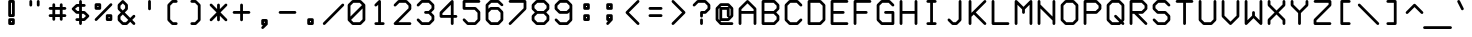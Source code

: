 SplineFontDB: 3.0
FontName: FifteenTwenty-Demi
FullName: FifteenTwenty Demi
FamilyName: FifteenTwenty
Weight: Demi
Copyright: FifteenTwenty Demi\nMade in 2016 by Stewart C. Russell - scruss.com\nLicence: Dual-licensed CC0/WTFPL (srsly)
UComments: "Derived from character stroke coordinates from the Commodore 1520 plotter ROM. This has been documented here - http://e4aws.silverdr.com/hacks/6500_1/ - and here - https://github.com/Project-64/reloaded/tree/master/1520/rom+AAoACgAA-This font contains none of the original Commodore coordinates, as they were in a format unusable with current computer systems.+AAoACgAA-Coverage: ASCII"
Version: 001.000
ItalicAngle: 0
UnderlinePosition: -100
UnderlineWidth: 50
Ascent: 800
Descent: 200
InvalidEm: 0
LayerCount: 2
Layer: 0 0 "Back" 1
Layer: 1 0 "Fore" 0
XUID: [1021 355 -283255581 792078]
FSType: 0
OS2Version: 0
OS2_WeightWidthSlopeOnly: 0
OS2_UseTypoMetrics: 1
CreationTime: 1462803945
ModificationTime: 1462804149
PfmFamily: 17
TTFWeight: 600
TTFWidth: 5
LineGap: 90
VLineGap: 0
OS2TypoAscent: 0
OS2TypoAOffset: 1
OS2TypoDescent: 0
OS2TypoDOffset: 1
OS2TypoLinegap: 90
OS2WinAscent: 0
OS2WinAOffset: 1
OS2WinDescent: 0
OS2WinDOffset: 1
HheadAscent: 0
HheadAOffset: 1
HheadDescent: 0
HheadDOffset: 1
OS2Vendor: 'PfEd'
MarkAttachClasses: 1
DEI: 91125
Encoding: UnicodeFull
Compacted: 1
UnicodeInterp: none
NameList: AGL For New Fonts
DisplaySize: -48
AntiAlias: 1
FitToEm: 1
WinInfo: 0 17 10
BeginPrivate: 0
EndPrivate
BeginChars: 1114112 103

StartChar: exclam
Encoding: 33 33 0
Width: 576
VWidth: 214
Flags: W
HStem: 200 70<276 300> 293 70<276 300> 387 70<276 300> 759 70<276 300>
VStem: 206 70<270 293 457 759> 300 70<270 293 457 759>
LayerCount: 2
Back
Fore
SplineSet
242 829 m 1
 334 829 l 2
 353 829 370 813 370 794 c 2
 370 422 l 2
 370 403 353 387 334 387 c 2
 248 387 l 2
 246 387 244 386 242 386 c 0
 234 386 224 391 218 396 c 0
 216 397 l 0
 210 403 206 414 206 422 c 0
 206 424 206 425 206 427 c 2
 206 794 l 2
 206 813 223 829 242 829 c 1
276 759 m 1
 276 457 l 1
 300 457 l 1
 300 759 l 1
 276 759 l 1
242 363 m 0
 334 363 l 2
 353 363 370 347 370 328 c 2
 370 235 l 2
 370 216 353 200 334 200 c 2
 248 200 l 2
 246 200 244 200 242 200 c 0
 234 200 224 205 218 210 c 0
 216 211 l 0
 210 217 206 227 206 235 c 0
 206 237 206 239 206 241 c 2
 206 328 l 2
 206 347 223 363 242 363 c 0
276 293 m 1
 276 270 l 1
 300 270 l 1
 300 293 l 1
 276 293 l 1
EndSplineSet
EndChar

StartChar: quotedbl
Encoding: 34 34 1
Width: 576
VWidth: 214
Flags: W
HStem: 665 164<162.797 227.203 348.797 413.203>
VStem: 160 70<667.797 826.203> 346 70<667.797 826.203>
LayerCount: 2
Back
Fore
SplineSet
194 829 m 0
 195 829 l 0
 214 829 230 813 230 794 c 0
 230 701 l 2
 230 700 l 0
 230 681 214 665 195 665 c 0
 176 665 160 681 160 700 c 0
 160 701 l 2
 160 794 l 2
 160 813 175 829 194 829 c 0
381 829 m 0
 400 829 416 813 416 794 c 0
 416 701 l 2
 416 700 l 0
 416 681 400 665 381 665 c 0
 362 665 346 681 346 700 c 0
 346 701 l 2
 346 794 l 2
 346 813 362 829 381 829 c 0
EndSplineSet
EndChar

StartChar: numbersign
Encoding: 35 35 2
Width: 576
VWidth: 214
Flags: W
HStem: 387 70<68.9531 160 230 346 416 507.047> 573 70<68.9531 160 230 346 416 507.047>
VStem: 160 70<296.143 387 457 573 643 733.531> 346 70<296.143 387 457 573 643 732.857>
LayerCount: 2
Back
Fore
SplineSet
194 736 m 0
 196 736 l 0
 215 736 230 720 230 701 c 0
 230 643 l 1
 346 643 l 1
 346 701 l 2
 346 720 363 736 382 736 c 0
 401 736 416 720 416 701 c 0
 416 643 l 1
 474 643 l 2
 493 643 510 627 510 608 c 0
 510 589 493 573 474 573 c 0
 416 573 l 1
 416 457 l 1
 474 457 l 2
 493 457 510 441 510 422 c 0
 510 403 493 386 474 386 c 0
 474 387 l 2
 416 387 l 1
 416 328 l 2
 416 309 401 293 382 293 c 0
 363 293 346 309 346 328 c 0
 346 387 l 1
 230 387 l 1
 230 328 l 2
 230 309 215 293 196 293 c 0
 177 293 160 309 160 328 c 0
 160 387 l 1
 102 387 l 2
 102 386 l 0
 83 386 66 403 66 422 c 0
 66 441 83 457 102 457 c 0
 160 457 l 1
 160 573 l 1
 102 573 l 2
 83 573 66 589 66 608 c 0
 66 627 83 643 102 643 c 0
 160 643 l 1
 160 701 l 2
 160 720 175 736 194 736 c 0
230 573 m 1
 230 457 l 1
 346 457 l 1
 346 573 l 1
 230 573 l 1
EndSplineSet
EndChar

StartChar: dollar
Encoding: 36 36 3
Width: 576
VWidth: 214
Flags: W
HStem: 200 21G<278.5 297.5> 293 70<162.797 253 323 367> 480 70<210 253 323 367> 666 70<210 253 323 414.203> 809 20G<278.5 297.5>
VStem: 253 70<202.797 293 363 480 550 666 736 826.203>
LayerCount: 2
Back
Fore
SplineSet
288 829 m 0
 307 829 323 813 323 794 c 0
 323 736 l 1
 381 736 l 2
 382 736 l 0
 401 736 417 720 417 701 c 0
 417 682 401 666 382 666 c 0
 381 666 l 2
 323 666 l 1
 323 550 l 1
 381 550 l 2
 389 550 400 545 406 539 c 2
 499 446 l 2
 505 440 509 430 509 422 c 0
 509 414 505 403 499 397 c 2
 406 304 l 2
 400 298 389 293 381 293 c 2
 323 293 l 1
 323 235 l 2
 323 216 307 200 288 200 c 0
 269 200 253 216 253 235 c 0
 253 293 l 1
 195 293 l 2
 176 293 160 309 160 328 c 0
 160 347 176 363 195 363 c 0
 253 363 l 1
 253 480 l 1
 195 480 l 2
 187 480 176 484 170 490 c 2
 77 583 l 2
 71 589 67 600 67 608 c 0
 67 616 71 626 77 632 c 2
 170 725 l 2
 176 731 187 736 195 736 c 2
 253 736 l 1
 253 794 l 2
 253 813 269 829 288 829 c 0
210 666 m 1
 151 608 l 1
 210 550 l 1
 253 550 l 1
 253 666 l 1
 210 666 l 1
323 480 m 1
 323 363 l 1
 367 363 l 1
 425 422 l 1
 367 480 l 1
 323 480 l 1
EndSplineSet
EndChar

StartChar: percent
Encoding: 37 37 4
Width: 576
VWidth: 214
Flags: W
HStem: 293 70<416 438> 387 70<416 438> 573 70<136 160> 666 70<136 160>
VStem: 66 70<643 666> 160 70<643 666> 346 70<363 387> 438 70<363 387>
LayerCount: 2
Back
Fore
SplineSet
194 736 m 2
 202 736 214 732 220 726 c 0
 220 725 l 0
 226 719 230 709 230 701 c 0
 230 699 230 697 230 695 c 2
 230 608 l 2
 230 589 213 573 194 573 c 2
 102 573 l 2
 83 573 66 589 66 608 c 2
 66 701 l 2
 66 720 83 736 102 736 c 2
 190 736 l 2
 191 736 193 736 194 736 c 2
474 736 m 0
 493 736 510 720 510 701 c 0
 510 693 504 682 498 676 c 2
 126 304 l 2
 120 298 110 293 102 293 c 0
 83 293 66 309 66 328 c 0
 66 336 72 347 78 353 c 2
 450 725 l 2
 455 731 466 736 474 736 c 0
136 666 m 1
 136 643 l 1
 160 643 l 1
 160 666 l 1
 136 666 l 1
380 457 m 0
 382 457 384 457 386 457 c 2
 474 457 l 2
 493 457 508 441 508 422 c 2
 508 328 l 2
 508 309 493 293 474 293 c 2
 380 293 l 2
 361 293 346 309 346 328 c 2
 346 416 l 2
 346 418 346 420 346 422 c 0
 346 430 351 440 356 446 c 0
 356 447 l 0
 362 453 372 457 380 457 c 0
416 387 m 1
 416 363 l 1
 438 363 l 1
 438 387 l 1
 416 387 l 1
EndSplineSet
EndChar

StartChar: ampersand
Encoding: 38 38 5
Width: 576
VWidth: 214
Flags: W
HStem: 200 70<210 274> 809 20G<191 199>
VStem: 67 70<343 407 622 686> 253 70<622 686>
LayerCount: 2
Back
Fore
SplineSet
195 829 m 0
 203 829 214 824 220 818 c 2
 313 725 l 2
 319 719 323 709 323 701 c 2
 323 608 l 2
 323 600 319 589 313 583 c 2
 245 515 l 1
 381 378 l 1
 449 446 l 2
 455 452 466 457 474 457 c 0
 493 457 509 441 509 422 c 0
 509 414 505 403 499 397 c 2
 431 328 l 1
 499 260 l 2
 505 254 509 243 509 235 c 0
 509 216 493 200 474 200 c 0
 466 200 455 205 449 211 c 2
 381 279 l 1
 313 211 l 2
 307 205 296 200 288 200 c 2
 195 200 l 2
 187 200 176 205 170 211 c 2
 77 304 l 2
 71 310 67 320 67 328 c 2
 67 422 l 2
 67 430 71 440 77 446 c 2
 146 515 l 1
 77 583 l 2
 71 589 67 600 67 608 c 2
 67 701 l 2
 67 709 71 719 77 725 c 2
 170 818 l 2
 176 824 187 829 195 829 c 0
195 744 m 1
 137 686 l 1
 137 622 l 1
 195 564 l 1
 253 622 l 1
 253 686 l 1
 195 744 l 1
195 465 m 1
 137 407 l 1
 137 343 l 1
 210 270 l 1
 274 270 l 1
 332 328 l 1
 195 465 l 1
EndSplineSet
EndChar

StartChar: quotesingle
Encoding: 39 39 6
Width: 576
VWidth: 214
Flags: W
HStem: 572 257<255.797 320.203>
VStem: 253 70<574.797 826.203>
LayerCount: 2
Back
Fore
SplineSet
287 829 m 0
 288 829 l 0
 307 829 323 813 323 794 c 0
 323 608 l 2
 323 607 l 0
 323 588 307 572 288 572 c 0
 269 572 253 588 253 607 c 0
 253 608 l 2
 253 794 l 2
 253 813 268 829 287 829 c 0
EndSplineSet
EndChar

StartChar: parenleft
Encoding: 40 40 7
Width: 576
VWidth: 214
Flags: W
HStem: 200 70<302 413.359> 759 70<302 413.359>
VStem: 160 70<343 686>
LayerCount: 2
Back
Fore
SplineSet
288 829 m 0
 380 829 l 2
 382 829 l 0
 401 829 416 813 416 794 c 0
 416 775 401 759 382 759 c 0
 380 759 l 2
 302 759 l 1
 230 686 l 1
 230 343 l 1
 302 270 l 1
 380 270 l 2
 382 270 l 0
 401 270 416 254 416 235 c 0
 416 216 401 200 382 200 c 0
 380 200 l 2
 288 200 l 2
 280 200 268 205 262 211 c 2
 170 304 l 2
 164 310 160 320 160 328 c 2
 160 701 l 2
 160 709 164 719 170 725 c 2
 262 818 l 2
 268 824 280 829 288 829 c 0
EndSplineSet
EndChar

StartChar: parenright
Encoding: 41 41 8
Width: 576
VWidth: 214
Flags: W
HStem: 200 70<162.641 274> 759 70<162.641 274>
VStem: 346 70<343 686>
LayerCount: 2
Back
Fore
SplineSet
194 829 m 0
 288 829 l 2
 296 829 306 824 312 818 c 2
 406 725 l 2
 412 719 416 709 416 701 c 2
 416 328 l 2
 416 320 412 310 406 304 c 2
 312 211 l 2
 306 205 296 200 288 200 c 0
 194 200 l 2
 175 200 160 216 160 235 c 0
 160 254 175 270 194 270 c 0
 274 270 l 1
 346 343 l 1
 346 686 l 1
 274 759 l 1
 194 759 l 2
 175 759 160 775 160 794 c 0
 160 813 175 829 194 829 c 0
EndSplineSet
EndChar

StartChar: asterisk
Encoding: 42 42 9
Width: 576
VWidth: 214
Flags: W
VStem: 252 70<296.143 430 599 732.857>
LayerCount: 2
Back
Fore
SplineSet
288 736 m 0
 307 736 322 720 322 701 c 0
 322 599 l 1
 450 725 l 2
 456 731 466 736 474 736 c 0
 493 736 510 720 510 701 c 0
 510 693 504 682 498 676 c 2
 338 515 l 1
 498 353 l 2
 504 347 510 336 510 328 c 0
 510 309 493 293 474 293 c 0
 466 293 456 298 450 304 c 2
 322 430 l 1
 322 328 l 2
 322 309 307 293 288 293 c 0
 269 293 252 309 252 328 c 0
 252 430 l 1
 126 304 l 2
 120 298 110 293 102 293 c 0
 83 293 66 309 66 328 c 0
 66 336 72 347 78 353 c 2
 238 515 l 1
 78 676 l 2
 72 682 66 693 66 701 c 0
 66 720 83 736 102 736 c 0
 110 736 120 731 126 725 c 2
 252 599 l 1
 252 701 l 2
 252 720 269 736 288 736 c 0
EndSplineSet
EndChar

StartChar: plus
Encoding: 43 43 10
Width: 576
VWidth: 214
Flags: W
HStem: 480 70<68.9531 254 324 507.047>
VStem: 254 70<296.143 480 550 732.857>
LayerCount: 2
Back
Fore
SplineSet
288 736 m 0
 307 736 324 720 324 701 c 0
 324 550 l 1
 474 550 l 2
 493 550 510 534 510 515 c 0
 510 496 493 480 474 480 c 0
 324 480 l 1
 324 328 l 2
 324 309 307 293 288 293 c 0
 269 293 254 309 254 328 c 0
 254 480 l 1
 102 480 l 2
 83 480 66 496 66 515 c 0
 66 534 83 550 102 550 c 0
 254 550 l 1
 254 701 l 2
 254 720 269 736 288 736 c 0
EndSplineSet
EndChar

StartChar: comma
Encoding: 44 44 11
Width: 576
VWidth: 214
Flags: W
HStem: 107 21G<231.5 245> 293 70<276 299>
VStem: 206 70<270 293> 299 70<270 293>
LayerCount: 2
Back
Fore
SplineSet
241 363 m 2
 334 363 l 2
 353 363 369 347 369 328 c 2
 369 241 l 2
 369 239 370 237 370 235 c 0
 370 225 364 214 356 208 c 2
 266 118 l 2
 260 112 249 107 241 107 c 0
 222 107 206 123 206 142 c 0
 206 150 211 161 217 167 c 2
 250 200 l 1
 241 200 l 2
 222 200 206 216 206 235 c 2
 206 328 l 2
 206 347 222 363 241 363 c 2
276 293 m 1
 276 270 l 1
 299 270 l 1
 299 293 l 1
 276 293 l 1
EndSplineSet
EndChar

StartChar: hyphen
Encoding: 45 45 12
Width: 576
VWidth: 214
Flags: W
HStem: 480 70<68.9531 507.047>
LayerCount: 2
Back
Fore
SplineSet
102 550 m 0
 474 550 l 2
 493 550 510 534 510 515 c 0
 510 496 493 480 474 480 c 0
 102 480 l 2
 83 480 66 496 66 515 c 0
 66 534 83 550 102 550 c 0
EndSplineSet
EndChar

StartChar: period
Encoding: 46 46 13
Width: 576
VWidth: 214
Flags: W
HStem: 200 70<276 300> 293 70<276 300>
VStem: 206 70<270 293> 300 70<270 293>
LayerCount: 2
Back
Fore
SplineSet
242 363 m 0
 334 363 l 2
 353 363 370 347 370 328 c 2
 370 235 l 2
 370 216 353 200 334 200 c 2
 248 200 l 2
 246 200 244 200 242 200 c 0
 234 200 224 205 218 210 c 0
 216 211 l 0
 210 217 206 227 206 235 c 0
 206 237 206 239 206 241 c 2
 206 328 l 2
 206 347 223 363 242 363 c 0
276 293 m 1
 276 270 l 1
 300 270 l 1
 300 293 l 1
 276 293 l 1
EndSplineSet
EndChar

StartChar: slash
Encoding: 47 47 14
Width: 576
VWidth: 214
Flags: W
HStem: 200 21G<45.5 59>
LayerCount: 2
Back
Fore
SplineSet
520 736 m 0
 521 736 l 0
 540 736 556 720 556 701 c 0
 556 693 551 682 545 676 c 2
 80 211 l 2
 74 205 63 200 55 200 c 0
 36 200 20 216 20 235 c 0
 20 243 25 254 31 260 c 2
 496 725 l 2
 501 731 512 736 520 736 c 0
EndSplineSet
EndChar

StartChar: zero
Encoding: 48 48 15
Width: 576
VWidth: 214
Flags: W
HStem: 200 70<210 367> 759 70<210 367>
VStem: 67 70<413 686> 439 70<343 616>
LayerCount: 2
Back
Fore
SplineSet
195 829 m 0
 381 829 l 2
 389 829 400 824 406 818 c 2
 496 729 l 2
 503 723 509 711 509 702 c 0
 509 701 l 0
 509 328 l 2
 509 320 505 310 499 304 c 2
 406 211 l 2
 400 205 389 200 381 200 c 0
 195 200 l 2
 187 200 177 205 171 211 c 2
 82 300 l 2
 74 306 67 318 67 328 c 0
 67 329 67 332 67 333 c 2
 67 701 l 2
 67 709 72 719 78 725 c 2
 171 818 l 2
 177 824 187 829 195 829 c 0
210 759 m 1
 137 686 l 1
 137 413 l 1
 425 701 l 1
 367 759 l 1
 210 759 l 1
439 616 m 1
 152 328 l 1
 210 270 l 1
 367 270 l 1
 439 343 l 1
 439 616 l 1
EndSplineSet
EndChar

StartChar: one
Encoding: 49 49 16
Width: 576
VWidth: 214
Flags: W
HStem: 200 70<162.641 254 324 413.359> 809 20G<282 297.5>
VStem: 254 70<270 709>
LayerCount: 2
Back
Fore
SplineSet
286 829 m 0
 288 829 l 0
 307 829 324 813 324 794 c 2
 324 270 l 1
 382 270 l 2
 401 270 416 254 416 235 c 0
 416 216 401 200 382 200 c 0
 294 200 l 2
 292 200 290 200 288 200 c 0
 286 200 284 200 282 200 c 2
 194 200 l 2
 175 200 160 216 160 235 c 0
 160 254 175 270 194 270 c 0
 254 270 l 1
 254 709 l 1
 220 676 l 2
 214 670 202 665 194 665 c 0
 175 665 160 681 160 700 c 0
 160 708 164 719 170 725 c 2
 264 818 l 2
 269 823 278 829 286 829 c 0
EndSplineSet
EndChar

StartChar: two
Encoding: 50 50 17
Width: 576
VWidth: 214
Flags: W
HStem: 200 70<186 507.047> 759 70<210 366>
VStem: 438 70<622 686>
LayerCount: 2
Back
Fore
SplineSet
194 829 m 2
 380 829 l 2
 388 829 400 824 406 818 c 2
 498 725 l 2
 504 719 508 709 508 701 c 2
 508 608 l 2
 508 600 504 589 498 583 c 2
 186 270 l 1
 474 270 l 2
 493 270 510 254 510 235 c 0
 510 216 493 200 474 200 c 0
 102 200 l 2
 83 200 66 216 66 235 c 0
 66 243 72 254 78 260 c 2
 438 622 l 1
 438 686 l 1
 366 759 l 1
 210 759 l 1
 126 676 l 2
 120 670 110 665 102 665 c 0
 83 665 66 681 66 700 c 0
 66 708 72 719 78 725 c 2
 170 818 l 2
 176 824 186 829 194 829 c 2
EndSplineSet
EndChar

StartChar: three
Encoding: 51 51 18
Width: 576
VWidth: 214
Flags: W
HStem: 200 70<210 367> 480 70<255.797 367> 759 70<210 367>
VStem: 439 70<343 407 622 686>
LayerCount: 2
Back
Fore
SplineSet
195 829 m 2
 381 829 l 2
 389 829 400 824 406 818 c 2
 499 725 l 2
 505 719 509 709 509 701 c 2
 509 608 l 2
 509 600 505 589 499 583 c 2
 431 515 l 1
 499 446 l 2
 505 440 509 430 509 422 c 2
 509 328 l 2
 509 320 505 310 499 304 c 2
 406 211 l 2
 400 205 389 200 381 200 c 0
 195 200 l 2
 187 200 177 205 171 211 c 2
 78 304 l 2
 72 310 67 321 67 329 c 0
 67 348 83 364 102 364 c 0
 110 364 121 359 127 353 c 2
 210 270 l 1
 367 270 l 1
 439 343 l 1
 439 407 l 1
 367 480 l 1
 288 480 l 2
 269 480 253 496 253 515 c 0
 253 534 269 550 288 550 c 0
 367 550 l 1
 439 622 l 1
 439 686 l 1
 367 759 l 1
 210 759 l 1
 127 676 l 2
 121 670 110 665 102 665 c 0
 83 665 67 681 67 700 c 0
 67 708 72 719 78 725 c 2
 171 818 l 2
 177 824 187 829 195 829 c 2
EndSplineSet
EndChar

StartChar: four
Encoding: 52 52 19
Width: 576
VWidth: 214
Flags: W
HStem: 200 21G<370.5 389.5> 387 70<136 346 416 507.047> 809 20G<376 389.5>
VStem: 66 70<457 500> 346 70<203.143 387 457 709>
LayerCount: 2
Back
Fore
SplineSet
380 829 m 0
 399 829 416 813 416 794 c 2
 416 457 l 1
 474 457 l 2
 493 457 510 441 510 422 c 0
 510 403 493 386 474 386 c 0
 474 387 l 2
 416 387 l 1
 416 235 l 2
 416 216 399 200 380 200 c 0
 361 200 346 216 346 235 c 0
 346 387 l 1
 102 387 l 2
 83 387 66 403 66 422 c 2
 66 515 l 2
 66 523 70 533 76 539 c 2
 356 818 l 2
 361 823 372 829 380 829 c 0
346 709 m 1
 136 500 l 1
 136 457 l 1
 346 457 l 1
 346 709 l 1
EndSplineSet
EndChar

StartChar: five
Encoding: 53 53 20
Width: 576
VWidth: 214
Flags: W
HStem: 200 70<210 366> 573 70<136 366> 759 70<136 507.047>
VStem: 66 70<643 759> 438 70<343 500>
LayerCount: 2
Back
Fore
SplineSet
102 829 m 0
 474 829 l 2
 493 829 510 813 510 794 c 0
 510 775 493 759 474 759 c 0
 136 759 l 1
 136 643 l 1
 380 643 l 2
 388 643 400 638 406 632 c 2
 498 539 l 2
 504 533 508 523 508 515 c 2
 508 328 l 2
 508 320 504 310 498 304 c 2
 406 211 l 2
 400 205 388 200 380 200 c 0
 194 200 l 2
 186 200 176 205 170 211 c 2
 78 304 l 2
 72 310 66 321 66 329 c 0
 66 348 83 364 102 364 c 0
 110 364 120 359 126 353 c 2
 210 270 l 1
 366 270 l 1
 438 343 l 1
 438 500 l 1
 366 573 l 1
 102 573 l 2
 83 573 66 589 66 608 c 2
 66 794 l 2
 66 813 83 829 102 829 c 0
EndSplineSet
EndChar

StartChar: six
Encoding: 54 54 21
Width: 576
VWidth: 214
Flags: W
HStem: 200 70<210 366> 573 70<210 366> 759 70<210 366>
VStem: 66 70<343 500 599 686> 438 70<343 500>
LayerCount: 2
Back
Fore
SplineSet
194 829 m 2
 380 829 l 2
 388 829 400 824 406 818 c 2
 498 725 l 2
 504 719 510 708 510 700 c 0
 510 681 493 665 474 665 c 0
 466 665 456 670 450 676 c 2
 366 759 l 1
 210 759 l 1
 136 686 l 1
 136 599 l 1
 170 632 l 2
 176 638 186 643 194 643 c 0
 380 643 l 2
 388 643 400 638 406 632 c 2
 498 539 l 2
 504 533 508 523 508 515 c 2
 508 328 l 2
 508 320 504 310 498 304 c 2
 406 211 l 2
 400 205 388 200 380 200 c 0
 194 200 l 2
 186 200 176 205 170 211 c 2
 78 304 l 2
 72 310 66 320 66 328 c 2
 66 509 l 2
 66 510 66 513 66 514 c 0
 66 515 66 518 66 519 c 2
 66 701 l 2
 66 709 72 719 78 725 c 2
 170 818 l 2
 176 824 186 829 194 829 c 2
210 573 m 1
 136 500 l 1
 136 343 l 1
 210 270 l 1
 366 270 l 1
 438 343 l 1
 438 500 l 1
 366 573 l 1
 210 573 l 1
EndSplineSet
EndChar

StartChar: seven
Encoding: 55 55 22
Width: 576
VWidth: 214
Flags: W
HStem: 200 21G<92.5 106> 759 70<68.9531 440>
VStem: 440 70<622 759>
LayerCount: 2
Back
Fore
SplineSet
102 829 m 0
 474 829 l 2
 493 829 510 813 510 794 c 2
 510 608 l 2
 510 600 504 589 498 583 c 2
 126 211 l 2
 120 205 110 200 102 200 c 0
 83 200 66 216 66 235 c 0
 66 243 72 254 78 260 c 2
 440 622 l 1
 440 759 l 1
 102 759 l 2
 83 759 66 775 66 794 c 0
 66 813 83 829 102 829 c 0
EndSplineSet
EndChar

StartChar: eight
Encoding: 56 56 23
Width: 576
VWidth: 214
Flags: W
HStem: 200 70<210 367> 480 70<210 367> 759 70<210 367>
VStem: 67 70<343 407 622 686> 439 70<343 407 622 686>
LayerCount: 2
Back
Fore
SplineSet
195 829 m 2
 381 829 l 2
 389 829 400 824 406 818 c 2
 499 725 l 2
 505 719 509 709 509 701 c 2
 509 608 l 2
 509 600 505 589 499 583 c 2
 431 515 l 1
 499 446 l 2
 505 440 509 430 509 422 c 2
 509 328 l 2
 509 320 505 310 499 304 c 2
 406 211 l 2
 400 205 389 200 381 200 c 0
 195 200 l 2
 187 200 176 205 170 211 c 2
 77 304 l 2
 71 310 67 320 67 328 c 2
 67 422 l 2
 67 430 71 440 77 446 c 2
 146 515 l 1
 77 583 l 2
 71 589 67 600 67 608 c 2
 67 701 l 2
 67 709 71 719 77 725 c 2
 170 818 l 2
 176 824 187 829 195 829 c 2
210 759 m 1
 137 686 l 1
 137 622 l 1
 210 550 l 1
 367 550 l 1
 439 622 l 1
 439 686 l 1
 367 759 l 1
 210 759 l 1
210 480 m 1
 137 407 l 1
 137 343 l 1
 210 270 l 1
 367 270 l 1
 439 343 l 1
 439 407 l 1
 367 480 l 1
 210 480 l 1
EndSplineSet
EndChar

StartChar: nine
Encoding: 57 57 24
Width: 576
VWidth: 214
Flags: W
HStem: 200 70<210 366> 480 70<210 366> 759 70<210 366>
VStem: 66 70<622 686> 438 70<343 523 622 686>
LayerCount: 2
Back
Fore
SplineSet
194 829 m 2
 380 829 l 2
 388 829 400 824 406 818 c 2
 498 725 l 2
 504 719 508 709 508 701 c 2
 508 613 l 2
 508 612 510 609 510 608 c 0
 510 607 508 604 508 603 c 2
 508 328 l 2
 508 320 504 310 498 304 c 2
 406 211 l 2
 400 205 388 200 380 200 c 0
 194 200 l 2
 186 200 176 205 170 211 c 2
 78 304 l 2
 72 310 66 321 66 329 c 0
 66 348 83 364 102 364 c 0
 110 364 120 359 126 353 c 2
 210 270 l 1
 366 270 l 1
 438 343 l 1
 438 523 l 1
 406 490 l 2
 400 484 388 480 380 480 c 0
 194 480 l 2
 186 480 176 484 170 490 c 2
 78 583 l 2
 72 589 66 600 66 608 c 2
 66 701 l 2
 66 709 72 719 78 725 c 2
 170 818 l 2
 176 824 186 829 194 829 c 2
210 759 m 1
 136 686 l 1
 136 622 l 1
 210 550 l 1
 366 550 l 1
 438 622 l 1
 438 686 l 1
 366 759 l 1
 210 759 l 1
EndSplineSet
EndChar

StartChar: colon
Encoding: 58 58 25
Width: 576
VWidth: 214
Flags: W
HStem: 293 70<276 300> 387 70<276 300> 573 70<276 300> 666 70<276 300>
VStem: 206 70<363 387 643 666> 300 70<363 387 643 666>
LayerCount: 2
Back
Fore
SplineSet
242 736 m 0
 334 736 l 2
 353 736 370 720 370 701 c 2
 370 608 l 2
 370 589 353 573 334 573 c 2
 248 573 l 2
 246 573 244 572 242 572 c 0
 234 572 224 577 218 582 c 0
 216 583 l 0
 210 589 206 600 206 608 c 0
 206 610 206 611 206 613 c 2
 206 701 l 2
 206 720 223 736 242 736 c 0
276 666 m 1
 276 643 l 1
 300 643 l 1
 300 666 l 1
 276 666 l 1
242 457 m 0
 334 457 l 2
 353 457 370 441 370 422 c 2
 370 328 l 2
 370 309 353 293 334 293 c 2
 248 293 l 2
 246 293 244 293 242 293 c 0
 234 293 224 298 218 303 c 0
 216 304 l 0
 210 310 206 320 206 328 c 0
 206 330 206 332 206 334 c 2
 206 422 l 2
 206 441 223 457 242 457 c 0
276 387 m 1
 276 363 l 1
 300 363 l 1
 300 387 l 1
 276 387 l 1
EndSplineSet
EndChar

StartChar: semicolon
Encoding: 59 59 26
Width: 576
VWidth: 214
Flags: W
HStem: 200 21G<231.5 245> 387 70<276 299> 573 70<276 299> 666 70<276 299>
VStem: 206 70<363 387 643 666> 299 70<363 387 643 666>
LayerCount: 2
Back
Fore
SplineSet
241 736 m 2
 334 736 l 2
 353 736 369 720 369 701 c 2
 369 613 l 2
 369 611 370 610 370 608 c 0
 370 600 366 589 360 583 c 0
 359 582 l 0
 353 576 342 572 334 572 c 0
 332 572 331 573 329 573 c 2
 241 573 l 2
 222 573 206 589 206 608 c 2
 206 701 l 2
 206 720 222 736 241 736 c 2
276 666 m 1
 276 643 l 1
 299 643 l 1
 299 666 l 1
 276 666 l 1
241 457 m 1
 334 457 l 2
 353 457 369 441 369 422 c 2
 369 334 l 2
 369 332 370 330 370 328 c 0
 370 318 364 307 356 301 c 2
 266 211 l 2
 260 205 249 200 241 200 c 0
 222 200 206 216 206 235 c 0
 206 243 211 254 217 260 c 2
 250 293 l 1
 241 293 l 2
 222 293 206 309 206 328 c 2
 206 422 l 2
 206 441 222 457 241 457 c 1
276 387 m 1
 276 363 l 1
 299 363 l 1
 299 387 l 1
 276 387 l 1
EndSplineSet
EndChar

StartChar: less
Encoding: 60 60 27
Width: 576
VWidth: 214
Flags: W
HStem: 200 21G<424 437.5> 809 20G<422 437.5>
LayerCount: 2
Back
Fore
SplineSet
426 829 m 0
 428 829 l 0
 447 829 462 813 462 794 c 0
 462 786 458 775 452 769 c 2
 198 515 l 1
 452 260 l 2
 458 254 462 243 462 235 c 0
 462 216 447 200 428 200 c 0
 420 200 408 205 402 211 c 2
 124 490 l 2
 118 496 114 507 114 515 c 0
 114 523 118 533 124 539 c 2
 402 818 l 2
 407 824 418 829 426 829 c 0
EndSplineSet
EndChar

StartChar: equal
Encoding: 61 61 28
Width: 576
VWidth: 214
Flags: W
HStem: 387 70<115.797 460.203> 573 70<115.797 460.203>
LayerCount: 2
Back
Fore
SplineSet
148 643 m 0
 428 643 l 2
 447 643 463 627 463 608 c 0
 463 589 447 573 428 573 c 0
 148 573 l 2
 129 573 113 589 113 608 c 0
 113 627 129 643 148 643 c 0
148 457 m 0
 428 457 l 2
 447 457 463 441 463 422 c 0
 463 403 447 386 428 386 c 0
 428 387 l 2
 148 387 l 2
 148 386 l 0
 129 386 113 403 113 422 c 0
 113 441 129 457 148 457 c 0
EndSplineSet
EndChar

StartChar: greater
Encoding: 62 62 29
Width: 576
VWidth: 214
Flags: W
HStem: 200 21G<138.5 152> 809 20G<138.5 152>
LayerCount: 2
Back
Fore
SplineSet
148 829 m 0
 156 829 168 824 174 818 c 2
 452 539 l 2
 458 533 462 523 462 515 c 0
 462 507 458 496 452 490 c 2
 174 211 l 2
 168 205 156 200 148 200 c 0
 129 200 114 216 114 235 c 0
 114 243 118 254 124 260 c 2
 378 515 l 1
 124 769 l 2
 118 775 114 786 114 794 c 0
 114 813 129 829 148 829 c 0
EndSplineSet
EndChar

StartChar: question
Encoding: 63 63 30
Width: 576
VWidth: 214
Flags: W
HStem: 200 164<255.797 320.203> 386 164<255.797 320.203> 480 70<323 367> 759 70<210 367>
VStem: 253 70<202.797 361.203 388.797 480> 439 70<622 686>
LayerCount: 2
Back
Fore
SplineSet
195 829 m 2xbc
 381 829 l 2
 389 829 400 824 406 818 c 2
 499 725 l 2
 505 719 509 709 509 701 c 2
 509 608 l 2
 509 600 505 589 499 583 c 2
 406 490 l 2
 400 484 389 480 381 480 c 0
 323 480 l 1xbc
 323 422 l 2
 323 421 l 0
 323 402 307 386 288 386 c 0
 269 386 253 402 253 421 c 0
 253 422 l 2
 253 515 l 2
 253 534 269 550 288 550 c 2xdc
 367 550 l 1
 439 622 l 1
 439 686 l 1
 367 759 l 1
 210 759 l 1
 127 676 l 2
 121 670 110 665 102 665 c 0
 83 665 67 681 67 700 c 0
 67 708 72 719 78 725 c 2
 171 818 l 2
 177 824 187 829 195 829 c 2xbc
288 364 m 0
 307 364 323 348 323 329 c 0
 323 328 l 2
 323 235 l 2
 323 216 307 200 288 200 c 0
 269 200 253 216 253 235 c 0
 253 328 l 2
 253 329 l 0
 253 348 269 364 288 364 c 0
EndSplineSet
EndChar

StartChar: at
Encoding: 64 64 31
Width: 576
VWidth: 214
Flags: W
HStem: 200 70<210 507.047> 293 70<230 366> 573 70<230 346> 666 70<210 366>
VStem: 66 70<343 593> 160 70<363 573> 346 70<412.363 573> 438 70<436 593>
LayerCount: 2
Back
Fore
SplineSet
194 736 m 0
 380 736 l 2
 388 736 400 731 406 725 c 2
 498 632 l 2
 504 626 508 616 508 608 c 2
 508 422 l 2
 508 414 504 403 498 397 c 2
 406 304 l 2
 400 298 388 293 380 293 c 2
 194 293 l 2
 191 293 187 294 184 295 c 2
 210 270 l 1
 474 270 l 2
 493 270 510 254 510 235 c 0
 510 216 493 200 474 200 c 0
 194 200 l 2
 186 200 176 205 170 211 c 2
 76 304 l 2
 70 310 66 320 66 328 c 2
 66 608 l 2
 66 616 70 626 76 632 c 2
 170 725 l 2
 176 731 186 736 194 736 c 0
210 666 m 1
 184 641 l 2
 187 642 191 643 194 643 c 2
 380 643 l 2
 383 643 387 642 390 641 c 2
 366 666 l 1
 210 666 l 1
162 618 m 1
 136 593 l 1
 136 343 l 1
 160 318 l 2
 159 321 160 325 160 328 c 2
 160 608 l 2
 160 611 161 615 162 618 c 1
414 618 m 2
 415 615 416 611 416 608 c 2
 416 422 l 2
 416 421 l 0
 416 418 415 415 414 412 c 2
 438 436 l 1
 438 593 l 1
 414 618 l 2
230 573 m 1
 230 363 l 1
 366 363 l 1
 390 387 l 2
 387 386 383 386 380 386 c 0
 361 386 346 402 346 421 c 0
 346 422 l 2
 346 573 l 1
 230 573 l 1
EndSplineSet
EndChar

StartChar: A
Encoding: 65 65 32
Width: 576
VWidth: 214
Flags: W
HStem: 200 21G<92.5 111.5 464.5 483.5> 480 70<136 440> 809 20G<284 292>
VStem: 66 70<203.143 480 550 593> 440 70<203.143 480 550 593>
LayerCount: 2
Back
Fore
SplineSet
288 829 m 0
 296 829 306 824 312 818 c 2
 498 632 l 2
 504 626 510 616 510 608 c 2
 510 520 l 2
 510 518 510 516 510 514 c 0
 510 512 510 511 510 509 c 2
 510 235 l 2
 510 216 493 200 474 200 c 0
 455 200 440 216 440 235 c 0
 440 480 l 1
 136 480 l 1
 136 235 l 2
 136 216 121 200 102 200 c 0
 83 200 66 216 66 235 c 0
 66 509 l 2
 66 511 66 513 66 515 c 0
 66 517 66 518 66 520 c 2
 66 608 l 2
 66 616 72 626 78 632 c 2
 264 818 l 2
 270 824 280 829 288 829 c 0
288 744 m 1
 136 593 l 1
 136 550 l 1
 440 550 l 1
 440 593 l 1
 288 744 l 1
EndSplineSet
EndChar

StartChar: B
Encoding: 66 66 33
Width: 576
VWidth: 214
Flags: W
HStem: 200 70<136 366> 480 70<136 366> 759 70<136 366>
VStem: 66 70<270 480 550 759> 440 70<343 407 622 686>
LayerCount: 2
Back
Fore
SplineSet
102 829 m 2
 382 829 l 2
 390 829 400 824 406 818 c 2
 498 725 l 2
 504 719 510 709 510 701 c 2
 510 608 l 2
 510 600 504 589 498 583 c 2
 430 515 l 1
 498 446 l 2
 504 440 510 430 510 422 c 2
 510 328 l 2
 510 320 504 310 498 304 c 2
 406 211 l 2
 400 205 390 200 382 200 c 0
 108 200 l 2
 106 200 104 200 102 200 c 0
 94 200 84 205 78 210 c 0
 76 211 l 0
 70 217 66 227 66 235 c 0
 66 237 66 239 66 241 c 2
 66 509 l 2
 66 511 66 513 66 515 c 0
 66 517 66 518 66 520 c 2
 66 794 l 2
 66 813 83 829 102 829 c 2
136 759 m 1
 136 550 l 1
 366 550 l 1
 440 622 l 1
 440 686 l 1
 366 759 l 1
 136 759 l 1
136 480 m 1
 136 270 l 1
 366 270 l 1
 440 343 l 1
 440 407 l 1
 366 480 l 1
 136 480 l 1
EndSplineSet
EndChar

StartChar: C
Encoding: 67 67 34
Width: 576
VWidth: 214
Flags: W
HStem: 200 70<210 367> 759 70<210 367>
VStem: 67 70<343 686>
LayerCount: 2
Back
Fore
SplineSet
195 829 m 2
 381 829 l 2
 389 829 400 824 406 818 c 2
 499 725 l 2
 505 719 509 708 509 700 c 0
 509 681 493 665 474 665 c 0
 466 665 455 670 449 676 c 2
 367 759 l 1
 210 759 l 1
 137 686 l 1
 137 343 l 1
 210 270 l 1
 367 270 l 1
 449 353 l 2
 455 359 466 364 474 364 c 0
 493 364 509 348 509 329 c 0
 509 321 505 310 499 304 c 2
 406 211 l 2
 400 205 389 200 381 200 c 0
 195 200 l 2
 187 200 176 205 170 211 c 2
 77 304 l 2
 71 310 67 320 67 328 c 2
 67 701 l 2
 67 709 71 719 77 725 c 2
 170 818 l 2
 176 824 187 829 195 829 c 2
EndSplineSet
EndChar

StartChar: D
Encoding: 68 68 35
Width: 576
VWidth: 214
Flags: W
HStem: 200 70<136 366> 759 70<136 366>
VStem: 66 70<270 759> 440 70<343 686>
LayerCount: 2
Back
Fore
SplineSet
102 829 m 2
 382 829 l 2
 390 829 400 824 406 818 c 2
 498 725 l 2
 504 719 510 709 510 701 c 2
 510 328 l 2
 510 320 504 310 498 304 c 2
 406 211 l 2
 400 205 390 200 382 200 c 0
 108 200 l 2
 106 200 104 200 102 200 c 0
 94 200 84 205 78 210 c 0
 76 211 l 0
 70 217 66 227 66 235 c 0
 66 237 66 239 66 241 c 2
 66 794 l 2
 66 813 83 829 102 829 c 2
136 759 m 1
 136 270 l 1
 366 270 l 1
 440 343 l 1
 440 686 l 1
 366 759 l 1
 136 759 l 1
EndSplineSet
EndChar

StartChar: E
Encoding: 69 69 36
Width: 576
VWidth: 214
Flags: W
HStem: 200 70<136 507.047> 480 70<136 413.359> 759 70<136 507.047>
VStem: 66 70<270 480 550 759>
LayerCount: 2
Back
Fore
SplineSet
102 829 m 1
 474 829 l 2
 493 829 510 813 510 794 c 0
 510 775 493 759 474 759 c 0
 136 759 l 1
 136 550 l 1
 382 550 l 2
 401 550 416 534 416 515 c 0
 416 496 401 480 382 480 c 0
 136 480 l 1
 136 270 l 1
 474 270 l 2
 493 270 510 254 510 235 c 0
 510 216 493 200 474 200 c 0
 102 200 l 2
 83 200 66 216 66 235 c 2
 66 509 l 2
 66 511 66 513 66 515 c 0
 66 517 66 518 66 520 c 2
 66 794 l 2
 66 813 83 829 102 829 c 1
EndSplineSet
EndChar

StartChar: F
Encoding: 70 70 37
Width: 576
VWidth: 214
Flags: W
HStem: 200 21G<92.5 111.5> 480 70<136 413.359> 759 70<136 507.047>
VStem: 66 70<203.143 480 550 759>
LayerCount: 2
Back
Fore
SplineSet
102 829 m 1
 474 829 l 2
 493 829 510 813 510 794 c 0
 510 775 493 759 474 759 c 0
 136 759 l 1
 136 550 l 1
 382 550 l 2
 401 550 416 534 416 515 c 0
 416 496 401 480 382 480 c 0
 136 480 l 1
 136 235 l 2
 136 216 121 200 102 200 c 0
 83 200 66 216 66 235 c 0
 66 509 l 2
 66 511 66 513 66 515 c 0
 66 517 66 518 66 520 c 2
 66 794 l 2
 66 813 83 829 102 829 c 1
EndSplineSet
EndChar

StartChar: G
Encoding: 71 71 38
Width: 576
VWidth: 214
Flags: W
HStem: 200 70<210 439> 480 70<255.797 439> 759 70<210 367>
VStem: 67 70<343 686> 439 70<270 480>
LayerCount: 2
Back
Fore
SplineSet
195 829 m 2
 381 829 l 2
 389 829 400 824 406 818 c 2
 499 725 l 2
 505 719 509 708 509 700 c 0
 509 681 493 665 474 665 c 0
 466 665 455 670 449 676 c 2
 367 759 l 1
 210 759 l 1
 137 686 l 1
 137 343 l 1
 210 270 l 1
 439 270 l 1
 439 480 l 1
 288 480 l 2
 269 480 253 496 253 515 c 0
 253 534 269 550 288 550 c 0
 474 550 l 2
 493 550 509 534 509 515 c 2
 509 235 l 2
 509 216 493 200 474 200 c 2
 195 200 l 2
 187 200 176 205 170 211 c 2
 77 304 l 2
 71 310 67 320 67 328 c 2
 67 701 l 2
 67 709 71 719 77 725 c 2
 170 818 l 2
 176 824 187 829 195 829 c 2
EndSplineSet
EndChar

StartChar: H
Encoding: 72 72 39
Width: 576
VWidth: 214
Flags: W
HStem: 200 21G<92.5 111.5 464.5 483.5> 480 70<136 440> 809 20G<92.5 111.5 464.5 483.5>
VStem: 66 70<203.143 480 550 825.857> 440 70<203.143 480 550 825.857>
LayerCount: 2
Back
Fore
SplineSet
102 829 m 0
 121 829 136 813 136 794 c 0
 136 550 l 1
 440 550 l 1
 440 794 l 2
 440 813 455 829 474 829 c 0
 493 829 510 813 510 794 c 0
 510 520 l 2
 510 518 510 516 510 514 c 0
 510 512 510 511 510 509 c 2
 510 235 l 2
 510 216 493 200 474 200 c 0
 455 200 440 216 440 235 c 0
 440 480 l 1
 136 480 l 1
 136 235 l 2
 136 216 121 200 102 200 c 0
 83 200 66 216 66 235 c 0
 66 509 l 2
 66 511 66 513 66 515 c 0
 66 517 66 518 66 520 c 2
 66 794 l 2
 66 813 83 829 102 829 c 0
EndSplineSet
EndChar

StartChar: I
Encoding: 73 73 40
Width: 576
VWidth: 214
Flags: W
HStem: 200 70<162.641 254 324 413.359> 759 70<162.641 254 324 413.359>
VStem: 254 70<270 759>
LayerCount: 2
Back
Fore
SplineSet
288 829 m 0
 290 829 292 829 294 829 c 2
 382 829 l 2
 401 829 416 813 416 794 c 0
 416 775 401 759 382 759 c 0
 324 759 l 1
 324 270 l 1
 382 270 l 2
 401 270 416 254 416 235 c 0
 416 216 401 200 382 200 c 0
 294 200 l 2
 292 200 290 200 288 200 c 0
 286 200 284 200 282 200 c 2
 194 200 l 2
 175 200 160 216 160 235 c 0
 160 254 175 270 194 270 c 0
 254 270 l 1
 254 759 l 1
 194 759 l 2
 175 759 160 775 160 794 c 0
 160 813 175 829 194 829 c 0
 282 829 l 2
 283 829 287 829 288 829 c 0
EndSplineSet
EndChar

StartChar: J
Encoding: 74 74 41
Width: 576
VWidth: 214
Flags: W
HStem: 200 70<256 320> 809 20G<418.5 437.5>
VStem: 392 70<343 825.857>
LayerCount: 2
Back
Fore
SplineSet
428 829 m 0
 447 829 462 813 462 794 c 0
 462 328 l 2
 462 320 458 310 452 304 c 2
 360 211 l 2
 354 205 342 200 334 200 c 2
 242 200 l 2
 234 200 224 205 218 211 c 2
 124 304 l 2
 118 310 114 321 114 329 c 0
 114 348 129 364 148 364 c 0
 156 364 168 359 174 353 c 2
 256 270 l 1
 320 270 l 1
 392 343 l 1
 392 794 l 2
 392 813 409 829 428 829 c 0
EndSplineSet
EndChar

StartChar: K
Encoding: 75 75 42
Width: 576
VWidth: 214
Flags: W
HStem: 200 21G<92.5 111.5 470 483.5> 809 20G<92.5 111.5 470 483.5>
VStem: 66 70<203.143 407 506 825.857>
LayerCount: 2
Back
Fore
SplineSet
102 829 m 0
 121 829 136 813 136 794 c 0
 136 506 l 1
 166 535 l 2
 168 538 171 541 174 543 c 2
 450 818 l 2
 456 824 466 829 474 829 c 0
 493 829 510 813 510 794 c 0
 510 786 504 775 498 769 c 2
 244 515 l 1
 498 260 l 2
 504 254 510 243 510 235 c 0
 510 216 493 200 474 200 c 0
 466 200 456 205 450 211 c 2
 194 465 l 1
 136 407 l 1
 136 235 l 2
 136 216 121 200 102 200 c 0
 83 200 66 216 66 235 c 0
 66 416 l 2
 66 417 66 420 66 421 c 0
 66 422 66 425 66 426 c 2
 66 794 l 2
 66 813 83 829 102 829 c 0
EndSplineSet
EndChar

StartChar: L
Encoding: 76 76 43
Width: 576
VWidth: 214
Flags: W
HStem: 200 70<136 507.047> 809 20G<90.5 111.5>
VStem: 66 70<270 826.531>
LayerCount: 2
Back
Fore
SplineSet
100 829 m 0
 102 829 l 0
 121 829 136 813 136 794 c 0
 136 270 l 1
 474 270 l 2
 493 270 510 254 510 235 c 0
 510 216 493 200 474 200 c 0
 102 200 l 2
 83 200 66 216 66 235 c 2
 66 794 l 2
 66 813 81 829 100 829 c 0
EndSplineSet
EndChar

StartChar: M
Encoding: 77 77 44
Width: 576
VWidth: 214
Flags: W
HStem: 200 21G<92.5 111.5 464.5 483.5> 809 20G<91.5 106 470 483.5>
VStem: 67 70<202.797 709> 253 70<482.797 593> 439 70<202.797 709>
CounterMasks: 1 38
LayerCount: 2
Back
Fore
SplineSet
101 829 m 0
 102 829 l 0
 110 829 121 824 127 818 c 2
 288 657 l 1
 449 818 l 2
 455 824 466 829 474 829 c 0
 493 829 509 813 509 794 c 2
 509 235 l 2
 509 216 493 200 474 200 c 0
 455 200 439 216 439 235 c 0
 439 709 l 1
 323 593 l 1
 323 515 l 2
 323 496 307 480 288 480 c 0
 269 480 253 496 253 515 c 2
 253 593 l 1
 137 709 l 1
 137 235 l 2
 137 216 121 200 102 200 c 0
 83 200 67 216 67 235 c 0
 67 794 l 2
 67 813 82 829 101 829 c 0
EndSplineSet
EndChar

StartChar: N
Encoding: 78 78 45
Width: 576
VWidth: 214
Flags: W
HStem: 200 21G<92.5 111.5 464.5 483.5> 809 20G<92.5 111.5 464.5 483.5>
VStem: 66 70<203.143 616 715 825.857> 438 70<203.143 314 413 825.857>
LayerCount: 2
Back
Fore
SplineSet
102 829 m 0
 121 829 136 813 136 794 c 0
 136 715 l 1
 438 413 l 1
 438 794 l 2
 438 813 455 829 474 829 c 0
 493 829 508 813 508 794 c 0
 508 333 l 2
 508 332 510 329 510 328 c 0
 510 327 508 324 508 323 c 2
 508 235 l 2
 508 216 493 200 474 200 c 0
 455 200 438 216 438 235 c 0
 438 314 l 1
 136 616 l 1
 136 235 l 2
 136 216 121 200 102 200 c 0
 83 200 66 216 66 235 c 0
 66 696 l 2
 66 697 66 700 66 701 c 0
 66 702 66 705 66 706 c 2
 66 794 l 2
 66 813 83 829 102 829 c 0
EndSplineSet
EndChar

StartChar: O
Encoding: 79 79 46
Width: 576
VWidth: 214
Flags: W
HStem: 200 70<210 367> 759 70<210 367>
VStem: 67 70<343 686> 439 70<343 686>
LayerCount: 2
Back
Fore
SplineSet
195 829 m 2
 381 829 l 2
 389 829 400 824 406 818 c 2
 499 725 l 2
 505 719 509 709 509 701 c 2
 509 328 l 2
 509 320 505 310 499 304 c 2
 406 211 l 2
 400 205 389 200 381 200 c 0
 195 200 l 2
 187 200 177 205 171 211 c 2
 81 300 l 2
 77 303 72 309 70 314 c 0
 70 315 l 0
 69 319 67 325 67 329 c 0
 67 330 67 333 67 334 c 2
 67 701 l 2
 67 709 72 719 78 725 c 2
 171 818 l 2
 177 824 187 829 195 829 c 2
210 759 m 1
 137 686 l 1
 137 343 l 1
 210 270 l 1
 367 270 l 1
 439 343 l 1
 439 686 l 1
 367 759 l 1
 210 759 l 1
EndSplineSet
EndChar

StartChar: P
Encoding: 80 80 47
Width: 576
VWidth: 214
Flags: W
HStem: 200 21G<92.5 111.5> 480 70<136 366> 759 70<136 366>
VStem: 66 70<203.143 480 550 759> 440 70<622 686>
LayerCount: 2
Back
Fore
SplineSet
102 829 m 2
 382 829 l 2
 390 829 400 824 406 818 c 2
 498 725 l 2
 504 719 510 709 510 701 c 2
 510 608 l 2
 510 600 504 589 498 583 c 2
 406 490 l 2
 400 484 390 480 382 480 c 0
 136 480 l 1
 136 235 l 2
 136 216 121 200 102 200 c 0
 83 200 66 216 66 235 c 0
 66 509 l 2
 66 511 66 513 66 515 c 0
 66 517 66 518 66 520 c 2
 66 794 l 2
 66 813 83 829 102 829 c 2
136 759 m 1
 136 550 l 1
 366 550 l 1
 440 622 l 1
 440 686 l 1
 366 759 l 1
 136 759 l 1
EndSplineSet
EndChar

StartChar: Q
Encoding: 81 81 48
Width: 576
VWidth: 214
Flags: W
HStem: 200 70<210 367> 759 70<210 367>
VStem: 67 70<343 686> 439 70<343 686>
LayerCount: 2
Back
Fore
SplineSet
195 829 m 2
 381 829 l 2
 389 829 400 824 406 818 c 2
 499 725 l 2
 505 719 509 709 509 701 c 2
 509 328 l 2
 509 320 505 310 499 304 c 2
 477 282 l 1
 499 260 l 2
 505 254 509 243 509 235 c 0
 509 216 493 200 474 200 c 0
 466 200 455 205 449 211 c 2
 428 232 l 1
 409 214 l 2
 406 210 400 205 395 203 c 0
 394 203 l 0
 390 202 385 200 381 200 c 0
 380 200 377 200 376 200 c 2
 195 200 l 2
 187 200 176 205 170 211 c 2
 77 304 l 2
 71 310 67 320 67 328 c 2
 67 701 l 2
 67 709 71 719 77 725 c 2
 170 818 l 2
 176 824 187 829 195 829 c 2
210 759 m 1
 137 686 l 1
 137 343 l 1
 210 270 l 1
 367 270 l 1
 378 282 l 1
 263 397 l 2
 257 403 253 414 253 422 c 0
 253 441 269 457 288 457 c 0
 296 457 307 452 313 446 c 2
 428 331 l 1
 439 343 l 1
 439 686 l 1
 367 759 l 1
 210 759 l 1
EndSplineSet
EndChar

StartChar: R
Encoding: 82 82 49
Width: 576
VWidth: 214
Flags: W
HStem: 200 21G<92.5 111.5 470 483.5> 480 70<136 180 280 366> 759 70<136 366>
VStem: 66 70<203.143 480 550 759> 440 70<622 686>
LayerCount: 2
Back
Fore
SplineSet
102 829 m 2
 382 829 l 2
 390 829 400 824 406 818 c 2
 498 725 l 2
 504 719 510 709 510 701 c 2
 510 608 l 2
 510 600 504 589 498 583 c 2
 406 490 l 2
 400 484 390 480 382 480 c 0
 280 480 l 1
 498 260 l 2
 504 254 510 243 510 235 c 0
 510 216 493 200 474 200 c 0
 466 200 456 205 450 211 c 2
 180 480 l 1
 136 480 l 1
 136 235 l 2
 136 216 121 200 102 200 c 0
 83 200 66 216 66 235 c 0
 66 509 l 2
 66 511 66 513 66 515 c 0
 66 517 66 518 66 520 c 2
 66 794 l 2
 66 813 83 829 102 829 c 2
136 759 m 1
 136 550 l 1
 190 550 l 2
 191 550 193 550 194 550 c 0
 195 550 199 550 200 550 c 2
 366 550 l 1
 440 622 l 1
 440 686 l 1
 366 759 l 1
 136 759 l 1
EndSplineSet
EndChar

StartChar: S
Encoding: 83 83 50
Width: 576
VWidth: 214
Flags: W
HStem: 200 70<210 366> 480 70<210 366> 759 70<210 366>
VStem: 66 70<622 686> 438 70<343 407>
LayerCount: 2
Back
Fore
SplineSet
194 829 m 2
 380 829 l 2
 388 829 400 824 406 818 c 2
 498 725 l 2
 504 719 510 708 510 700 c 0
 510 681 493 665 474 665 c 0
 466 665 456 670 450 676 c 2
 366 759 l 1
 210 759 l 1
 136 686 l 1
 136 622 l 1
 210 550 l 1
 380 550 l 2
 388 550 400 545 406 539 c 2
 498 446 l 2
 504 440 508 430 508 422 c 2
 508 328 l 2
 508 320 504 310 498 304 c 2
 406 211 l 2
 400 205 388 200 380 200 c 0
 194 200 l 2
 186 200 176 205 170 211 c 2
 78 304 l 2
 72 310 66 321 66 329 c 0
 66 348 83 364 102 364 c 0
 110 364 120 359 126 353 c 2
 210 270 l 1
 366 270 l 1
 438 343 l 1
 438 407 l 1
 366 480 l 1
 194 480 l 2
 186 480 176 484 170 490 c 2
 78 583 l 2
 72 589 66 600 66 608 c 2
 66 701 l 2
 66 709 72 719 78 725 c 2
 170 818 l 2
 176 824 186 829 194 829 c 2
EndSplineSet
EndChar

StartChar: T
Encoding: 84 84 51
Width: 576
VWidth: 214
Flags: W
HStem: 200 21G<278.5 297.5> 759 70<68.9531 254 324 507.047>
VStem: 254 70<203.143 759>
LayerCount: 2
Back
Fore
SplineSet
288 829 m 0
 290 829 292 829 294 829 c 2
 474 829 l 2
 493 829 510 813 510 794 c 0
 510 775 493 759 474 759 c 0
 324 759 l 1
 324 235 l 2
 324 216 307 200 288 200 c 0
 269 200 254 216 254 235 c 0
 254 759 l 1
 102 759 l 2
 83 759 66 775 66 794 c 0
 66 813 83 829 102 829 c 0
 282 829 l 2
 283 829 287 829 288 829 c 0
EndSplineSet
EndChar

StartChar: U
Encoding: 85 85 52
Width: 576
VWidth: 214
Flags: W
HStem: 200 70<210 367> 809 20G<91.5 111.5 464.5 483.5>
VStem: 67 70<343 826.203> 439 70<343 826.203>
LayerCount: 2
Back
Fore
SplineSet
101 829 m 0
 102 829 l 0
 121 829 137 813 137 794 c 0
 137 343 l 1
 210 270 l 1
 367 270 l 1
 439 343 l 1
 439 794 l 2
 439 813 455 829 474 829 c 0
 493 829 509 813 509 794 c 0
 509 328 l 2
 509 320 505 310 499 304 c 2
 406 211 l 2
 400 205 389 200 381 200 c 0
 195 200 l 2
 187 200 176 205 170 211 c 2
 77 304 l 2
 71 310 67 320 67 328 c 2
 67 794 l 2
 67 813 82 829 101 829 c 0
EndSplineSet
EndChar

StartChar: V
Encoding: 86 86 53
Width: 576
VWidth: 214
Flags: W
HStem: 200 21G<284 292> 809 20G<91.5 111.5 464.5 483.5>
VStem: 67 70<436 826.203> 439 70<436 826.203>
LayerCount: 2
Back
Fore
SplineSet
101 829 m 0
 102 829 l 0
 121 829 137 813 137 794 c 0
 137 436 l 1
 288 285 l 1
 439 436 l 1
 439 794 l 2
 439 813 455 829 474 829 c 0
 493 829 509 813 509 794 c 0
 509 422 l 2
 509 414 505 403 499 397 c 2
 313 211 l 2
 307 205 296 200 288 200 c 0
 280 200 269 205 263 211 c 2
 77 397 l 2
 71 403 67 414 67 422 c 2
 67 794 l 2
 67 813 82 829 101 829 c 0
EndSplineSet
EndChar

StartChar: W
Encoding: 87 87 54
Width: 576
VWidth: 214
Flags: W
HStem: 200 21G<92.5 106 470 483.5> 809 20G<91.5 111.5 464.5 483.5>
VStem: 67 70<320 826.203> 253 70<436 547.203> 439 70<320 826.203>
CounterMasks: 1 38
LayerCount: 2
Back
Fore
SplineSet
101 829 m 0
 102 829 l 0
 121 829 137 813 137 794 c 0
 137 320 l 1
 253 436 l 1
 253 515 l 2
 253 534 269 550 288 550 c 0
 307 550 323 534 323 515 c 0
 323 436 l 1
 439 320 l 1
 439 794 l 2
 439 813 455 829 474 829 c 0
 493 829 509 813 509 794 c 0
 509 235 l 2
 509 216 493 200 474 200 c 0
 466 200 455 205 449 211 c 2
 288 372 l 1
 127 211 l 2
 121 205 110 200 102 200 c 0
 83 200 67 216 67 235 c 2
 67 794 l 2
 67 813 82 829 101 829 c 0
EndSplineSet
EndChar

StartChar: X
Encoding: 88 88 55
Width: 576
VWidth: 214
Flags: W
HStem: 200 21G<92.5 111.5 464.5 483.5> 809 20G<91.5 111.5 464.5 483.5>
VStem: 67 70<202.797 314 715 826.203> 439 70<202.797 314 715 826.203>
LayerCount: 2
Back
Fore
SplineSet
101 829 m 0
 102 829 l 0
 121 829 137 813 137 794 c 0
 137 715 l 1
 288 564 l 1
 439 715 l 1
 439 794 l 2
 439 813 455 829 474 829 c 0
 493 829 509 813 509 794 c 0
 509 701 l 2
 509 693 505 682 499 676 c 2
 338 515 l 1
 499 353 l 2
 505 347 509 336 509 328 c 2
 509 235 l 2
 509 216 493 200 474 200 c 0
 455 200 439 216 439 235 c 0
 439 314 l 1
 288 465 l 1
 137 314 l 1
 137 235 l 2
 137 216 121 200 102 200 c 0
 83 200 67 216 67 235 c 0
 67 328 l 2
 67 336 71 347 77 353 c 2
 239 515 l 1
 77 676 l 2
 71 682 67 693 67 701 c 2
 67 794 l 2
 67 813 82 829 101 829 c 0
EndSplineSet
EndChar

StartChar: Y
Encoding: 89 89 56
Width: 576
VWidth: 214
Flags: W
HStem: 200 21G<278.5 297.5> 809 20G<91.5 111.5 464.5 483.5>
VStem: 67 70<715 826.203> 253 70<202.797 500> 439 70<715 826.203>
CounterMasks: 1 38
LayerCount: 2
Back
Fore
SplineSet
101 829 m 0
 102 829 l 0
 121 829 137 813 137 794 c 0
 137 715 l 1
 288 564 l 1
 439 715 l 1
 439 794 l 2
 439 813 455 829 474 829 c 0
 493 829 509 813 509 794 c 0
 509 701 l 2
 509 693 505 682 499 676 c 2
 323 500 l 1
 323 235 l 2
 323 216 307 200 288 200 c 0
 269 200 253 216 253 235 c 0
 253 500 l 1
 77 676 l 2
 71 682 67 693 67 701 c 2
 67 794 l 2
 67 813 82 829 101 829 c 0
EndSplineSet
EndChar

StartChar: Z
Encoding: 90 90 57
Width: 576
VWidth: 214
Flags: W
HStem: 200 70<136 507.047> 759 70<68.9531 440>
VStem: 66 70<270 314> 440 70<715 759>
LayerCount: 2
Back
Fore
SplineSet
102 829 m 0
 474 829 l 2
 493 829 510 813 510 794 c 2
 510 701 l 2
 510 693 504 682 498 676 c 2
 136 314 l 1
 136 270 l 1
 474 270 l 2
 493 270 510 254 510 235 c 0
 510 216 493 200 474 200 c 0
 102 200 l 2
 83 200 66 216 66 235 c 2
 66 328 l 2
 66 336 72 347 78 353 c 2
 440 715 l 1
 440 759 l 1
 102 759 l 2
 83 759 66 775 66 794 c 0
 66 813 83 829 102 829 c 0
EndSplineSet
EndChar

StartChar: bracketleft
Encoding: 91 91 58
Width: 576
VWidth: 214
Flags: W
HStem: 200 70<230 413.359> 759 70<230 413.359>
VStem: 160 70<270 759>
LayerCount: 2
Back
Fore
SplineSet
194 829 m 0
 380 829 l 2
 382 829 l 0
 401 829 416 813 416 794 c 0
 416 775 401 759 382 759 c 0
 380 759 l 2
 230 759 l 1
 230 270 l 1
 380 270 l 2
 382 270 l 0
 401 270 416 254 416 235 c 0
 416 216 401 200 382 200 c 0
 380 200 l 2
 194 200 l 2
 175 200 160 216 160 235 c 2
 160 794 l 2
 160 813 175 829 194 829 c 0
EndSplineSet
EndChar

StartChar: backslash
Encoding: 92 92 59
Width: 576
VWidth: 214
Flags: W
HStem: 200 21G<517 530.5>
LayerCount: 2
Back
Fore
SplineSet
55 736 m 0
 63 736 74 731 80 725 c 2
 545 260 l 2
 551 254 556 243 556 235 c 0
 556 216 540 200 521 200 c 0
 513 200 502 205 496 211 c 2
 31 676 l 2
 25 682 20 693 20 701 c 0
 20 720 36 736 55 736 c 0
EndSplineSet
EndChar

StartChar: bracketright
Encoding: 93 93 60
Width: 576
VWidth: 214
Flags: W
HStem: 200 70<162.641 346> 759 70<162.641 346>
VStem: 346 70<270 759>
LayerCount: 2
Back
Fore
SplineSet
194 829 m 0
 382 829 l 2
 401 829 416 813 416 794 c 2
 416 235 l 2
 416 216 401 200 382 200 c 2
 194 200 l 2
 175 200 160 216 160 235 c 0
 160 254 175 270 194 270 c 0
 346 270 l 1
 346 759 l 1
 194 759 l 2
 175 759 160 775 160 794 c 0
 160 813 175 829 194 829 c 0
EndSplineSet
EndChar

StartChar: asciicircum
Encoding: 94 94 61
Width: 576
VWidth: 214
Flags: W
HStem: 479 257
LayerCount: 2
Back
Fore
SplineSet
288 736 m 0
 296 736 306 731 312 725 c 2
 498 539 l 2
 504 533 510 522 510 514 c 0
 510 495 493 479 474 479 c 0
 466 479 456 484 450 490 c 2
 288 651 l 1
 126 490 l 2
 120 484 110 479 102 479 c 0
 83 479 66 495 66 514 c 0
 66 522 72 533 78 539 c 2
 264 725 l 2
 270 731 280 736 288 736 c 0
EndSplineSet
EndChar

StartChar: underscore
Encoding: 95 95 62
Width: 576
VWidth: 214
Flags: W
HStem: 107 70<-70.2031 646.203>
LayerCount: 2
Back
Fore
SplineSet
-38 177 m 0
 614 177 l 2
 633 177 649 161 649 142 c 0
 649 123 633 107 614 107 c 0
 -38 107 l 2
 -57 107 -73 123 -73 142 c 0
 -73 161 -57 177 -38 177 c 0
EndSplineSet
EndChar

StartChar: grave
Encoding: 96 96 63
Width: 576
VWidth: 214
Flags: W
HStem: 572 257
VStem: 206 164
LayerCount: 2
Back
Fore
SplineSet
242 829 m 0
 254 829 269 820 274 809 c 2
 366 623 l 2
 368 619 370 612 370 607 c 0
 370 588 353 572 334 572 c 0
 322 572 309 581 304 592 c 2
 210 778 l 2
 208 782 206 789 206 794 c 0
 206 813 223 829 242 829 c 0
EndSplineSet
EndChar

StartChar: a
Encoding: 97 97 64
Width: 576
VWidth: 214
Flags: W
HStem: 200 70<210 274> 480 70<210 274> 573 70<68.9531 274>
VStem: 66 70<343 407> 346 70<343 407>
LayerCount: 2
Back
Fore
SplineSet
102 643 m 0
 288 643 l 2
 296 643 306 638 312 632 c 2
 406 539 l 2
 412 533 416 523 416 515 c 2
 416 426 l 2
 416 425 416 422 416 421 c 0
 416 420 416 417 416 416 c 2
 416 343 l 1
 498 260 l 2
 504 254 510 243 510 235 c 0
 510 216 493 200 474 200 c 0
 466 200 456 205 450 211 c 2
 382 279 l 1
 312 211 l 2
 306 205 296 200 288 200 c 2
 196 200 l 2
 188 200 176 205 170 211 c 2
 78 304 l 2
 72 310 66 320 66 328 c 2
 66 422 l 2
 66 430 72 440 78 446 c 2
 170 539 l 2
 176 545 188 550 196 550 c 2
 288 550 l 2
 291 550 295 549 298 548 c 2
 274 573 l 1
 102 573 l 2
 83 573 66 589 66 608 c 0
 66 627 83 643 102 643 c 0
210 480 m 1
 136 407 l 1
 136 343 l 1
 210 270 l 1
 274 270 l 1
 346 343 l 1
 346 407 l 1
 274 480 l 1
 210 480 l 1
EndSplineSet
EndChar

StartChar: b
Encoding: 98 98 65
Width: 576
VWidth: 214
Flags: W
HStem: 200 70<183 320> 573 70<183 320> 809 20G<138.5 157.5>
VStem: 113 70<270 573 643 826.203> 393 70<343 500>
LayerCount: 2
Back
Fore
SplineSet
148 829 m 0
 167 829 183 813 183 794 c 0
 183 643 l 1
 335 643 l 2
 343 643 353 638 359 632 c 2
 452 539 l 2
 458 533 463 523 463 515 c 2
 463 328 l 2
 463 320 458 310 452 304 c 2
 359 211 l 2
 353 205 343 200 335 200 c 2
 148 200 l 2
 129 200 113 216 113 235 c 2
 113 602 l 2
 113 604 113 606 113 608 c 0
 113 610 113 611 113 613 c 2
 113 794 l 2
 113 813 129 829 148 829 c 0
183 573 m 1
 183 270 l 1
 320 270 l 1
 393 343 l 1
 393 500 l 1
 320 573 l 1
 183 573 l 1
EndSplineSet
EndChar

StartChar: c
Encoding: 99 99 66
Width: 576
VWidth: 214
Flags: W
HStem: 200 70<256 320> 573 70<256 320>
VStem: 114 70<343 500>
LayerCount: 2
Back
Fore
SplineSet
242 643 m 0
 334 643 l 2
 342 643 354 638 360 632 c 2
 452 539 l 2
 458 533 462 522 462 514 c 0
 462 495 447 479 428 479 c 0
 420 479 408 484 402 490 c 2
 320 573 l 1
 256 573 l 1
 184 500 l 1
 184 343 l 1
 256 270 l 1
 320 270 l 1
 402 353 l 2
 408 359 420 364 428 364 c 0
 447 364 462 348 462 329 c 0
 462 321 458 310 452 304 c 2
 360 211 l 2
 354 205 342 200 334 200 c 2
 242 200 l 2
 234 200 222 205 216 211 c 2
 124 304 l 2
 118 310 114 320 114 328 c 2
 114 515 l 2
 114 523 118 533 124 539 c 2
 216 632 l 2
 222 638 234 643 242 643 c 0
EndSplineSet
EndChar

StartChar: d
Encoding: 100 100 67
Width: 576
VWidth: 214
Flags: W
HStem: 200 70<256 392> 573 70<256 392> 809 20G<417.5 436.5>
VStem: 113 70<343 500> 392 70<270 573 643 826.203>
LayerCount: 2
Back
Fore
SplineSet
427 829 m 0
 446 829 462 813 462 794 c 0
 462 613 l 2
 462 611 463 610 463 608 c 0
 463 606 462 604 462 602 c 2
 462 235 l 2
 462 216 446 200 427 200 c 2
 241 200 l 2
 233 200 222 205 216 211 c 2
 123 304 l 2
 117 310 113 320 113 328 c 2
 113 515 l 2
 113 523 117 533 123 539 c 2
 216 632 l 2
 222 638 233 643 241 643 c 0
 392 643 l 1
 392 794 l 2
 392 813 408 829 427 829 c 0
256 573 m 1
 183 500 l 1
 183 343 l 1
 256 270 l 1
 392 270 l 1
 392 573 l 1
 256 573 l 1
EndSplineSet
EndChar

StartChar: e
Encoding: 101 101 68
Width: 576
VWidth: 214
Flags: W
HStem: 200 70<256 460.203> 387 70<183 393> 573 70<256 320>
VStem: 113 70<343 387 457 500> 393 70<457 500>
LayerCount: 2
Back
Fore
SplineSet
241 643 m 0
 335 643 l 2
 343 643 353 638 359 632 c 2
 452 539 l 2
 458 533 463 523 463 515 c 2
 463 422 l 2
 463 403 447 387 428 387 c 2
 183 387 l 1
 183 343 l 1
 256 270 l 1
 428 270 l 2
 447 270 463 254 463 235 c 0
 463 216 447 200 428 200 c 0
 241 200 l 2
 233 200 223 205 217 211 c 2
 124 304 l 2
 118 310 113 320 113 328 c 2
 113 416 l 2
 113 418 113 420 113 422 c 0
 113 424 113 425 113 427 c 2
 113 515 l 2
 113 523 118 533 124 539 c 2
 217 632 l 2
 223 638 233 643 241 643 c 0
256 573 m 1
 183 500 l 1
 183 457 l 1
 393 457 l 1
 393 500 l 1
 320 573 l 1
 256 573 l 1
EndSplineSet
EndChar

StartChar: f
Encoding: 102 102 69
Width: 576
VWidth: 214
Flags: W
HStem: 200 21G<278.5 297.5> 480 70<162.641 254 324 413.359> 759 70<324 413.359>
VStem: 254 70<203.143 480 550 759>
LayerCount: 2
Back
Fore
SplineSet
288 829 m 1
 382 829 l 2
 401 829 416 813 416 794 c 0
 416 775 401 759 382 759 c 0
 324 759 l 1
 324 550 l 1
 382 550 l 2
 401 550 416 534 416 515 c 0
 416 496 401 480 382 480 c 0
 324 480 l 1
 324 235 l 2
 324 216 307 200 288 200 c 0
 269 200 254 216 254 235 c 0
 254 480 l 1
 194 480 l 2
 175 480 160 496 160 515 c 0
 160 534 175 550 194 550 c 0
 254 550 l 1
 254 794 l 2
 254 813 269 829 288 829 c 1
EndSplineSet
EndChar

StartChar: g
Encoding: 103 103 70
Width: 576
VWidth: 214
Flags: W
HStem: 107 70<256 320> 293 70<256 320> 573 70<256 320>
VStem: 113 70<436 500> 392 70<250 337 436 500>
LayerCount: 2
Back
Fore
SplineSet
241 643 m 0
 334 643 l 2
 342 643 353 638 359 632 c 2
 452 539 l 2
 458 533 462 523 462 515 c 2
 462 427 l 2
 462 426 463 423 463 422 c 0
 463 421 462 418 462 417 c 2
 462 235 l 2
 462 227 458 217 452 211 c 2
 359 118 l 2
 353 112 342 107 334 107 c 2
 241 107 l 2
 233 107 223 112 217 118 c 2
 124 211 l 2
 118 217 113 228 113 236 c 0
 113 255 129 271 148 271 c 0
 156 271 167 266 173 260 c 2
 256 177 l 1
 320 177 l 1
 392 250 l 1
 392 337 l 1
 359 304 l 2
 353 298 342 293 334 293 c 2
 241 293 l 2
 233 293 223 298 217 304 c 2
 124 397 l 2
 118 403 113 414 113 422 c 2
 113 515 l 2
 113 523 118 533 124 539 c 2
 217 632 l 2
 223 638 233 643 241 643 c 0
256 573 m 1
 183 500 l 1
 183 436 l 1
 256 363 l 1
 320 363 l 1
 392 436 l 1
 392 500 l 1
 320 573 l 1
 256 573 l 1
EndSplineSet
EndChar

StartChar: h
Encoding: 104 104 71
Width: 576
VWidth: 214
Flags: W
HStem: 200 21G<138.5 157.5 418.5 437.5> 573 70<183 320> 809 20G<138.5 157.5>
VStem: 113 70<202.797 573 643 826.203> 393 70<202.797 500>
LayerCount: 2
Back
Fore
SplineSet
148 829 m 0
 167 829 183 813 183 794 c 0
 183 643 l 1
 335 643 l 2
 343 643 353 638 359 632 c 2
 452 539 l 2
 458 533 463 523 463 515 c 2
 463 235 l 2
 463 216 447 200 428 200 c 0
 409 200 393 216 393 235 c 0
 393 500 l 1
 320 573 l 1
 183 573 l 1
 183 235 l 2
 183 216 167 200 148 200 c 0
 129 200 113 216 113 235 c 0
 113 602 l 2
 113 604 113 606 113 608 c 0
 113 610 113 611 113 613 c 2
 113 794 l 2
 113 813 129 829 148 829 c 0
EndSplineSet
EndChar

StartChar: i
Encoding: 105 105 72
Width: 576
VWidth: 214
Flags: W
HStem: 200 21G<278.5 297.5> 572 164<255.797 320.203>
VStem: 253 70<202.797 547.203 574.797 733.203>
LayerCount: 2
Back
Fore
SplineSet
287 736 m 0
 288 736 l 0
 307 736 323 720 323 701 c 0
 323 608 l 2
 323 607 l 0
 323 588 307 572 288 572 c 0
 269 572 253 588 253 607 c 0
 253 608 l 2
 253 701 l 2
 253 720 268 736 287 736 c 0
287 550 m 0
 288 550 l 0
 307 550 323 534 323 515 c 0
 323 235 l 2
 323 216 307 200 288 200 c 0
 269 200 253 216 253 235 c 0
 253 515 l 2
 253 534 268 550 287 550 c 0
EndSplineSet
EndChar

StartChar: j
Encoding: 106 106 73
Width: 576
VWidth: 214
Flags: W
HStem: 107 70<256 320> 572 164<394.953 459.359>
VStem: 392 70<250 546.857 575.143 732.857>
LayerCount: 2
Back
Fore
SplineSet
428 736 m 0
 447 736 462 720 462 701 c 0
 462 608 l 2
 462 607 l 0
 462 588 447 572 428 572 c 0
 409 572 392 588 392 607 c 0
 392 608 l 2
 392 701 l 2
 392 720 409 736 428 736 c 0
428 550 m 0
 447 550 462 534 462 515 c 0
 462 235 l 2
 462 227 458 217 452 211 c 2
 360 118 l 2
 354 112 342 107 334 107 c 2
 242 107 l 2
 234 107 224 112 218 118 c 2
 124 211 l 2
 118 217 114 228 114 236 c 0
 114 255 129 271 148 271 c 0
 156 271 168 266 174 260 c 2
 256 177 l 1
 320 177 l 1
 392 250 l 1
 392 515 l 2
 392 534 409 550 428 550 c 0
EndSplineSet
EndChar

StartChar: k
Encoding: 107 107 74
Width: 576
VWidth: 214
Flags: W
HStem: 200 21G<138.5 157.5 424 437.5> 623 20G<424 437.5> 809 20G<138.5 157.5>
VStem: 113 70<202.797 314 413 826.203>
LayerCount: 2
Back
Fore
SplineSet
148 829 m 0
 167 829 183 813 183 794 c 0
 183 413 l 1
 213 442 l 2
 215 445 218 448 221 450 c 2
 403 632 l 2
 409 638 420 643 428 643 c 0
 447 643 463 627 463 608 c 0
 463 600 458 589 452 583 c 2
 291 422 l 1
 452 260 l 2
 458 254 463 243 463 235 c 0
 463 216 447 200 428 200 c 0
 420 200 409 205 403 211 c 2
 241 372 l 1
 183 314 l 1
 183 235 l 2
 183 216 167 200 148 200 c 0
 129 200 113 216 113 235 c 0
 113 323 l 2
 113 324 113 327 113 328 c 0
 113 329 113 332 113 333 c 2
 113 794 l 2
 113 813 129 829 148 829 c 0
EndSplineSet
EndChar

StartChar: l
Encoding: 108 108 75
Width: 576
VWidth: 214
Flags: W
HStem: 200 70<276 367.203> 809 20G<230.5 250.5>
VStem: 206 164<202.797 267.203> 206 70<270 826.203>
LayerCount: 2
Back
Fore
SplineSet
240 829 m 0xd0
 241 829 l 0
 260 829 276 813 276 794 c 0
 276 270 l 1xd0
 334 270 l 2
 335 270 l 0
 354 270 370 254 370 235 c 0
 370 216 354 200 335 200 c 0
 334 200 l 2
 241 200 l 2
 222 200 206 216 206 235 c 2xe0
 206 794 l 2
 206 813 221 829 240 829 c 0xd0
EndSplineSet
EndChar

StartChar: m
Encoding: 109 109 76
Width: 576
VWidth: 214
Flags: W
HStem: 200 21G<92.5 111.5 278.5 297.5 464.5 483.5> 623 20G<92.5 111.5 191 199 377 385>
VStem: 67 70<202.797 500 599 640.203> 253 70<202.797 500> 439 70<202.797 500>
CounterMasks: 1 38
LayerCount: 2
Back
Fore
SplineSet
102 643 m 0
 121 643 137 627 137 608 c 0
 137 599 l 1
 171 632 l 2
 177 638 187 643 195 643 c 0
 203 643 214 638 220 632 c 2
 288 564 l 1
 357 632 l 2
 363 638 373 643 381 643 c 0
 389 643 400 638 406 632 c 2
 499 539 l 2
 505 533 509 523 509 515 c 2
 509 235 l 2
 509 216 493 200 474 200 c 0
 455 200 439 216 439 235 c 0
 439 500 l 1
 381 558 l 1
 323 500 l 1
 323 235 l 2
 323 216 307 200 288 200 c 0
 269 200 253 216 253 235 c 0
 253 500 l 1
 195 558 l 1
 137 500 l 1
 137 235 l 2
 137 216 121 200 102 200 c 0
 83 200 67 216 67 235 c 0
 67 509 l 2
 67 510 67 513 67 514 c 0
 67 515 67 518 67 519 c 2
 67 608 l 2
 67 627 83 643 102 643 c 0
EndSplineSet
EndChar

StartChar: n
Encoding: 110 110 77
Width: 576
VWidth: 214
Flags: W
HStem: 200 21G<138.5 157.5 418.5 437.5> 573 70<256 320>
VStem: 114 70<203.143 500 599 639.031> 392 70<203.143 500>
LayerCount: 2
Back
Fore
SplineSet
242 643 m 0
 334 643 l 2
 342 643 354 638 360 632 c 2
 452 539 l 2
 458 533 462 523 462 515 c 2
 462 235 l 2
 462 216 447 200 428 200 c 0
 409 200 392 216 392 235 c 0
 392 500 l 1
 320 573 l 1
 256 573 l 1
 184 500 l 1
 184 235 l 2
 184 216 167 200 148 200 c 0
 129 200 114 216 114 235 c 0
 114 515 l 1
 114 608 l 2
 114 627 129 642 148 642 c 0
 167 642 184 627 184 608 c 2
 184 599 l 1
 216 632 l 2
 222 638 234 643 242 643 c 0
EndSplineSet
EndChar

StartChar: o
Encoding: 111 111 78
Width: 576
VWidth: 214
Flags: W
HStem: 200 70<256 320> 573 70<256 320>
VStem: 114 70<343 500> 392 70<343 500>
LayerCount: 2
Back
Fore
SplineSet
242 643 m 0
 334 643 l 2
 342 643 354 638 360 632 c 2
 452 539 l 2
 458 533 462 523 462 515 c 2
 462 328 l 2
 462 320 458 310 452 304 c 2
 360 211 l 2
 354 205 342 200 334 200 c 2
 242 200 l 2
 234 200 224 205 218 211 c 2
 128 300 l 2
 124 303 118 309 116 314 c 0
 116 315 l 0
 115 319 114 325 114 329 c 0
 114 330 114 333 114 334 c 2
 114 515 l 2
 114 523 118 533 124 539 c 2
 218 632 l 2
 224 638 234 643 242 643 c 0
256 573 m 1
 184 500 l 1
 184 343 l 1
 256 270 l 1
 320 270 l 1
 392 343 l 1
 392 500 l 1
 320 573 l 1
 256 573 l 1
EndSplineSet
EndChar

StartChar: p
Encoding: 112 112 79
Width: 576
VWidth: 214
Flags: W
HStem: 107 21G<138.5 157.5> 293 70<183 320> 573 70<183 320>
VStem: 113 70<109.797 293 363 573> 393 70<436 500>
LayerCount: 2
Back
Fore
SplineSet
148 643 m 0
 335 643 l 2
 343 643 353 638 359 632 c 2
 452 539 l 2
 458 533 463 523 463 515 c 2
 463 422 l 2
 463 414 458 403 452 397 c 2
 359 304 l 2
 353 298 343 293 335 293 c 2
 183 293 l 1
 183 142 l 2
 183 123 167 107 148 107 c 0
 129 107 113 123 113 142 c 0
 113 323 l 2
 113 325 113 327 113 329 c 0
 113 331 113 332 113 334 c 2
 113 608 l 2
 113 627 129 643 148 643 c 0
183 573 m 1
 183 363 l 1
 320 363 l 1
 393 436 l 1
 393 500 l 1
 320 573 l 1
 183 573 l 1
EndSplineSet
EndChar

StartChar: q
Encoding: 113 113 80
Width: 576
VWidth: 214
Flags: W
HStem: 107 70<416 507.047> 293 70<210 346> 573 70<210 346>
VStem: 66 70<436 500> 346 164<110.143 173.857> 346 70<177 293 363 573>
LayerCount: 2
Back
Fore
SplineSet
194 643 m 0xf4
 380 643 l 2
 399 643 416 627 416 608 c 2
 416 334 l 2
 416 332 416 330 416 328 c 0
 416 326 416 325 416 323 c 2
 416 177 l 1xf4
 474 177 l 2
 493 177 510 161 510 142 c 0
 510 123 493 107 474 107 c 0
 380 107 l 2
 361 107 346 123 346 142 c 2xf8
 346 293 l 1
 194 293 l 2
 186 293 176 298 170 304 c 2
 76 397 l 2
 70 403 66 414 66 422 c 2
 66 515 l 2
 66 523 70 533 76 539 c 2
 170 632 l 2
 176 638 186 643 194 643 c 0xf4
210 573 m 1
 136 500 l 1
 136 436 l 1
 210 363 l 1
 346 363 l 1
 346 573 l 1
 210 573 l 1
EndSplineSet
EndChar

StartChar: r
Encoding: 114 114 81
Width: 576
VWidth: 214
Flags: W
HStem: 200 21G<231.5 250.5> 573 70<349 460.203>
VStem: 206 70<202.797 500>
LayerCount: 2
Back
Fore
SplineSet
148 643 m 0
 156 643 167 638 173 632 c 2
 241 564 l 1
 310 632 l 2
 316 638 326 643 334 643 c 2
 427 643 l 2
 428 643 l 0
 447 643 463 627 463 608 c 0
 463 589 447 573 428 573 c 0
 427 573 l 2
 349 573 l 1
 276 500 l 1
 276 235 l 2
 276 216 260 200 241 200 c 0
 222 200 206 216 206 235 c 0
 206 500 l 1
 124 583 l 2
 118 589 113 600 113 608 c 0
 113 627 129 643 148 643 c 0
EndSplineSet
EndChar

StartChar: s
Encoding: 115 115 82
Width: 576
VWidth: 214
Flags: W
HStem: 200 70<256 320> 387 70<256 320> 573 70<256 320>
LayerCount: 2
Back
Fore
SplineSet
241 643 m 0
 334 643 l 2
 342 643 353 638 359 632 c 2
 452 539 l 2
 458 533 463 522 463 514 c 0
 463 495 447 479 428 479 c 0
 420 479 409 484 403 490 c 2
 320 573 l 1
 256 573 l 1
 198 515 l 1
 256 457 l 1
 334 457 l 2
 342 457 353 452 359 446 c 2
 452 353 l 2
 458 347 462 336 462 328 c 0
 462 320 458 310 452 304 c 2
 359 211 l 2
 353 205 342 200 334 200 c 2
 241 200 l 2
 233 200 223 205 217 211 c 2
 124 304 l 2
 118 310 113 321 113 329 c 0
 113 348 129 364 148 364 c 0
 156 364 167 359 173 353 c 2
 256 270 l 1
 320 270 l 1
 378 328 l 1
 320 387 l 1
 241 387 l 2
 233 387 223 391 217 397 c 2
 124 490 l 2
 118 496 113 507 113 515 c 0
 113 523 118 533 124 539 c 2
 217 632 l 2
 223 638 233 643 241 643 c 0
EndSplineSet
EndChar

StartChar: t
Encoding: 116 116 83
Width: 576
VWidth: 214
Flags: W
HStem: 200 70<324 413.359> 573 70<162.641 254 324 413.359> 809 20G<278.5 297.5>
VStem: 254 162<202.469 267.531> 254 70<270 573 643 825.857>
LayerCount: 2
Back
Fore
SplineSet
288 829 m 0xe8
 307 829 324 813 324 794 c 0
 324 643 l 1xe8
 382 643 l 2
 401 643 416 627 416 608 c 0xf0
 416 589 401 573 382 573 c 0
 324 573 l 1
 324 270 l 1xe8
 382 270 l 2
 401 270 416 254 416 235 c 0
 416 216 401 200 382 200 c 0
 288 200 l 2
 269 200 254 216 254 235 c 2xf0
 254 573 l 1
 194 573 l 2
 175 573 160 589 160 608 c 0
 160 627 175 643 194 643 c 0
 254 643 l 1
 254 794 l 2
 254 813 269 829 288 829 c 0xe8
EndSplineSet
EndChar

StartChar: u
Encoding: 117 117 84
Width: 576
VWidth: 214
Flags: W
HStem: 200 70<184 392> 623 20G<138.5 157.5 418.5 437.5>
VStem: 114 70<270 639.857> 392 70<270 639.857>
LayerCount: 2
Back
Fore
SplineSet
148 643 m 0
 167 643 184 627 184 608 c 0
 184 270 l 1
 392 270 l 1
 392 608 l 2
 392 627 409 643 428 643 c 0
 447 643 462 627 462 608 c 0
 462 235 l 2
 462 216 447 200 428 200 c 2
 148 200 l 2
 129 200 114 216 114 235 c 2
 114 608 l 2
 114 627 129 643 148 643 c 0
EndSplineSet
EndChar

StartChar: v
Encoding: 118 118 85
Width: 576
VWidth: 214
Flags: W
HStem: 200 21G<284 292> 623 20G<91.5 111.5 464.5 483.5>
VStem: 67 70<436 640.203> 439 70<436 640.203>
LayerCount: 2
Back
Fore
SplineSet
101 643 m 0
 102 643 l 0
 121 643 137 627 137 608 c 0
 137 436 l 1
 288 285 l 1
 439 436 l 1
 439 608 l 2
 439 627 455 643 474 643 c 0
 493 643 509 627 509 608 c 0
 509 422 l 2
 509 414 505 403 499 397 c 2
 313 211 l 2
 307 205 296 200 288 200 c 0
 280 200 269 205 263 211 c 2
 77 397 l 2
 71 403 67 414 67 422 c 2
 67 608 l 2
 67 627 82 643 101 643 c 0
EndSplineSet
EndChar

StartChar: w
Encoding: 119 119 86
Width: 576
VWidth: 214
Flags: W
HStem: 200 21G<191 199 377 385> 623 20G<91.5 111.5 464.5 483.5>
VStem: 67 70<343 640.203> 253 70<343 453.359> 439 70<343 640.203>
CounterMasks: 1 38
LayerCount: 2
Back
Fore
SplineSet
101 643 m 0
 102 643 l 0
 121 643 137 627 137 608 c 0
 137 343 l 1
 195 285 l 1
 253 343 l 1
 253 422 l 2
 253 441 269 456 288 456 c 0
 307 456 323 441 323 422 c 2
 323 343 l 1
 381 285 l 1
 439 343 l 1
 439 608 l 2
 439 627 455 643 474 643 c 0
 493 643 509 627 509 608 c 0
 509 328 l 2
 509 320 505 310 499 304 c 2
 406 211 l 2
 400 205 389 200 381 200 c 0
 373 200 362 205 356 211 c 2
 288 279 l 1
 220 211 l 2
 214 205 203 200 195 200 c 0
 187 200 176 205 170 211 c 2
 77 304 l 2
 71 310 67 320 67 328 c 2
 67 608 l 2
 67 627 82 643 101 643 c 0
EndSplineSet
EndChar

StartChar: x
Encoding: 120 120 87
Width: 576
VWidth: 214
Flags: W
HStem: 200 21G<92.5 106 470 483.5> 623 20G<92.5 106 470 483.5>
LayerCount: 2
Back
Fore
SplineSet
102 643 m 0
 110 643 120 638 126 632 c 2
 288 471 l 1
 450 632 l 2
 456 638 466 643 474 643 c 0
 493 643 510 627 510 608 c 0
 510 600 504 589 498 583 c 2
 338 422 l 1
 498 260 l 2
 504 254 510 243 510 235 c 0
 510 216 493 200 474 200 c 0
 466 200 456 205 450 211 c 2
 288 372 l 1
 126 211 l 2
 120 205 110 200 102 200 c 0
 83 200 66 216 66 235 c 0
 66 243 72 254 78 260 c 2
 238 422 l 1
 78 583 l 2
 72 589 66 600 66 608 c 0
 66 627 83 643 102 643 c 0
EndSplineSet
EndChar

StartChar: y
Encoding: 121 121 88
Width: 576
VWidth: 214
Flags: W
HStem: 107 21G<92.5 106> 623 20G<92.5 111.5 464.5 483.5>
VStem: 67 70<529 640.203> 439 70<529 640.203>
LayerCount: 2
Back
Fore
SplineSet
102 643 m 0
 121 643 137 627 137 608 c 0
 137 529 l 1
 288 378 l 1
 439 529 l 1
 439 608 l 2
 439 627 455 643 474 643 c 0
 493 643 509 627 509 608 c 0
 509 515 l 2
 509 507 505 496 499 490 c 2
 317 308 l 2
 315 305 312 302 309 300 c 2
 127 118 l 2
 121 112 110 107 102 107 c 0
 83 107 67 123 67 142 c 0
 67 150 72 161 78 167 c 2
 239 328 l 1
 78 490 l 2
 72 496 67 507 67 515 c 2
 67 608 l 2
 67 627 83 643 102 643 c 0
EndSplineSet
EndChar

StartChar: z
Encoding: 122 122 89
Width: 576
VWidth: 214
Flags: W
HStem: 200 70<186 507.047> 573 70<68.9531 390>
LayerCount: 2
Back
Fore
SplineSet
102 643 m 0
 474 643 l 2
 493 643 510 627 510 608 c 0
 510 600 504 589 498 583 c 2
 186 270 l 1
 474 270 l 2
 493 270 510 254 510 235 c 0
 510 216 493 200 474 200 c 0
 102 200 l 2
 83 200 68 216 68 235 c 0
 68 243 72 254 78 260 c 2
 390 573 l 1
 102 573 l 2
 83 573 66 589 66 608 c 0
 66 627 83 643 102 643 c 0
EndSplineSet
EndChar

StartChar: braceleft
Encoding: 123 123 90
Width: 576
VWidth: 214
Flags: W
HStem: 200 70<302 413.359> 759 70<302 413.359>
VStem: 160 256
LayerCount: 2
Back
Fore
SplineSet
288 829 m 1
 380 829 l 2
 382 829 l 0
 401 829 416 813 416 794 c 0
 416 775 401 759 382 759 c 0
 380 759 l 2
 302 759 l 1
 244 701 l 1
 312 632 l 2
 318 626 322 616 322 608 c 0
 322 600 318 589 312 583 c 2
 244 515 l 1
 312 446 l 2
 318 440 322 430 322 422 c 0
 322 414 318 403 312 397 c 2
 244 328 l 1
 302 270 l 1
 380 270 l 2
 382 270 l 0
 401 270 416 254 416 235 c 0
 416 216 401 200 382 200 c 0
 380 200 l 2
 288 200 l 2
 280 200 268 205 262 211 c 2
 170 304 l 2
 164 310 160 320 160 328 c 0
 160 336 164 347 170 353 c 2
 238 422 l 1
 170 490 l 2
 164 496 160 507 160 515 c 0
 160 523 164 533 170 539 c 2
 238 608 l 1
 170 676 l 2
 164 682 160 693 160 701 c 0
 160 709 164 719 170 725 c 2
 262 818 l 2
 268 824 280 829 288 829 c 1
EndSplineSet
EndChar

StartChar: bar
Encoding: 124 124 91
Width: 576
VWidth: 214
Flags: W
HStem: 107 21G<278.5 297.5> 809 20G<277.5 297.5>
VStem: 253 70<109.797 826.203>
LayerCount: 2
Back
Fore
SplineSet
287 829 m 0
 288 829 l 0
 307 829 323 813 323 794 c 0
 323 142 l 2
 323 123 307 107 288 107 c 0
 269 107 253 123 253 142 c 0
 253 794 l 2
 253 813 268 829 287 829 c 0
EndSplineSet
EndChar

StartChar: braceright
Encoding: 125 125 92
Width: 576
VWidth: 214
Flags: W
HStem: 200 70<162.641 274> 759 70<162.641 274>
VStem: 160 256
LayerCount: 2
Back
Fore
SplineSet
194 829 m 0
 288 829 l 2
 296 829 306 824 312 818 c 2
 406 725 l 2
 412 719 416 709 416 701 c 0
 416 693 412 682 406 676 c 2
 338 608 l 1
 406 539 l 2
 412 533 416 523 416 515 c 0
 416 507 412 496 406 490 c 2
 338 422 l 1
 406 353 l 2
 412 347 416 336 416 328 c 0
 416 320 412 310 406 304 c 2
 312 211 l 2
 306 205 296 200 288 200 c 0
 194 200 l 2
 175 200 160 216 160 235 c 0
 160 254 175 270 194 270 c 0
 274 270 l 1
 332 328 l 1
 264 397 l 2
 258 403 254 414 254 422 c 0
 254 430 258 440 264 446 c 2
 332 515 l 1
 264 583 l 2
 258 589 254 600 254 608 c 0
 254 616 258 626 264 632 c 2
 332 701 l 1
 274 759 l 1
 194 759 l 2
 175 759 160 775 160 794 c 0
 160 813 175 829 194 829 c 0
EndSplineSet
EndChar

StartChar: asciitilde
Encoding: 126 126 93
Width: 576
VWidth: 214
Flags: W
HStem: 387 256
LayerCount: 2
Back
Fore
SplineSet
194 643 m 0
 202 643 214 638 220 632 c 2
 380 471 l 1
 450 539 l 2
 456 545 466 550 474 550 c 0
 493 550 510 534 510 515 c 0
 510 507 504 496 498 490 c 2
 406 397 l 2
 400 391 388 387 380 387 c 0
 372 387 362 391 356 397 c 2
 194 558 l 1
 126 490 l 2
 120 484 110 479 102 479 c 0
 83 479 66 495 66 514 c 0
 66 522 72 533 78 539 c 2
 170 632 l 2
 176 638 186 643 194 643 c 0
EndSplineSet
EndChar

StartChar: sterling
Encoding: 163 163 94
Width: 576
VWidth: 214
Flags: W
HStem: 200 70<163 227 349 553.203> 480 70<208.797 299 369 460.203> 666 70<442 553.203>
VStem: 299 70<343 480 550 593>
LayerCount: 2
Back
Fore
SplineSet
427 736 m 1
 520 736 l 2
 521 736 l 0
 540 736 556 720 556 701 c 0
 556 682 540 666 521 666 c 0
 520 666 l 2
 442 666 l 1
 369 593 l 1
 369 550 l 1
 427 550 l 2
 428 550 l 0
 447 550 463 534 463 515 c 0
 463 496 447 480 428 480 c 0
 427 480 l 2
 369 480 l 1
 369 328 l 2
 369 320 365 310 359 304 c 2
 337 282 l 1
 349 270 l 1
 520 270 l 2
 521 270 l 0
 540 270 556 254 556 235 c 0
 556 216 540 200 521 200 c 0
 520 200 l 2
 334 200 l 2
 326 200 315 205 309 211 c 2
 288 232 l 1
 266 211 l 2
 260 205 249 200 241 200 c 2
 148 200 l 2
 140 200 129 205 123 211 c 2
 30 304 l 2
 24 310 20 320 20 328 c 0
 20 336 24 347 30 353 c 2
 123 446 l 2
 129 452 140 457 148 457 c 0
 156 457 167 452 173 446 c 2
 288 331 l 1
 299 343 l 1
 299 480 l 1
 241 480 l 2
 222 480 206 496 206 515 c 0
 206 534 222 550 241 550 c 0
 299 550 l 1
 299 608 l 2
 299 616 303 626 309 632 c 2
 402 725 l 2
 408 731 419 736 427 736 c 1
148 372 m 1
 104 328 l 1
 163 270 l 1
 227 270 l 1
 238 282 l 1
 148 372 l 1
EndSplineSet
EndChar

StartChar: pi
Encoding: 960 960 95
Width: 576
VWidth: 214
Flags: W
HStem: 200 21G<184.5 203.5 370.5 389.5> 480 70<230 346> 623 20G<470 483.5>
VStem: 160 70<203.143 430> 346 70<203.143 480>
LayerCount: 2
Back
Fore
SplineSet
474 643 m 0
 493 643 510 627 510 608 c 0
 510 600 504 589 498 583 c 2
 416 500 l 1
 416 235 l 2
 416 216 399 200 380 200 c 0
 361 200 346 216 346 235 c 0
 346 480 l 1
 230 480 l 1
 230 235 l 2
 230 216 213 200 194 200 c 0
 175 200 160 216 160 235 c 0
 160 430 l 1
 126 397 l 2
 120 391 110 386 102 386 c 0
 83 386 66 402 66 421 c 0
 66 429 72 440 78 446 c 2
 170 539 l 2
 172 541 176 544 178 545 c 0
 180 546 182 547 184 548 c 0
 187 549 191 550 194 550 c 2
 366 550 l 1
 450 632 l 2
 455 638 466 643 474 643 c 0
EndSplineSet
EndChar

StartChar: arrowleft
Encoding: 8592 8592 96
Width: 576
VWidth: 214
Flags: W
HStem: 480 70<140 553.203>
LayerCount: 2
Back
Fore
SplineSet
241 736 m 0
 242 736 l 0
 261 736 277 720 277 701 c 0
 277 693 272 682 266 676 c 2
 140 550 l 1
 521 550 l 2
 540 550 556 534 556 515 c 0
 556 496 540 480 521 480 c 0
 140 480 l 1
 266 353 l 2
 272 347 277 336 277 328 c 0
 277 309 261 293 242 293 c 0
 234 293 223 298 217 304 c 2
 34 487 l 2
 26 493 20 505 20 515 c 0
 20 525 26 536 34 542 c 2
 217 725 l 2
 222 731 233 736 241 736 c 0
EndSplineSet
EndChar

StartChar: arrowup
Encoding: 8593 8593 97
Width: 576
VWidth: 214
Flags: W
HStem: 200 21G<278.5 297.5>
VStem: 252 70<203.143 616>
LayerCount: 2
Back
Fore
SplineSet
288 736 m 0
 298 736 310 730 316 722 c 2
 498 539 l 2
 504 533 510 522 510 514 c 0
 510 495 493 479 474 479 c 0
 466 479 456 484 450 490 c 2
 322 616 l 1
 322 235 l 2
 322 216 307 200 288 200 c 0
 269 200 252 216 252 235 c 0
 252 616 l 1
 126 490 l 2
 120 484 110 479 102 479 c 0
 83 479 66 495 66 514 c 0
 66 522 72 533 78 539 c 2
 260 722 l 2
 266 730 279 736 288 736 c 0
EndSplineSet
EndChar

StartChar: SF100000
Encoding: 9472 9472 98
Width: 576
VWidth: 214
Flags: W
HStem: 480 70<-70.2031 646.203>
LayerCount: 2
Back
Fore
SplineSet
-38 550 m 0
 614 550 l 2
 633 550 649 534 649 515 c 0
 649 496 633 480 614 480 c 0
 -38 480 l 2
 -57 480 -73 496 -73 515 c 0
 -73 534 -57 550 -38 550 c 0
EndSplineSet
EndChar

StartChar: SF110000
Encoding: 9474 9474 99
Width: 576
VWidth: 214
Flags: W
HStem: 107 21G<278.5 297.5> 809 20G<277.5 297.5>
VStem: 253 70<109.797 826.203>
LayerCount: 2
Back
Fore
SplineSet
287 829 m 0
 288 829 l 0
 307 829 323 813 323 794 c 0
 323 142 l 2
 323 123 307 107 288 107 c 0
 269 107 253 123 253 142 c 0
 253 794 l 2
 253 813 268 829 287 829 c 0
EndSplineSet
EndChar

StartChar: uni25B3
Encoding: 9651 9651 100
Width: 576
VWidth: 214
Flags: W
HStem: 200 70<94 482>
LayerCount: 2
Back
Fore
SplineSet
288 550 m 0
 296 550 306 545 312 539 c 2
 592 260 l 2
 598 254 602 243 602 235 c 0
 602 216 587 200 568 200 c 2
 14 200 l 2
 13 200 9 200 8 200 c 0
 -5 200 -19 209 -24 221 c 0
 -24 222 l 0
 -25 226 -26 231 -26 235 c 0
 -26 245 -20 257 -12 263 c 2
 264 539 l 2
 270 545 280 550 288 550 c 0
288 465 m 1
 94 270 l 1
 482 270 l 1
 288 465 l 1
EndSplineSet
EndChar

StartChar: uni25FB
Encoding: 9723 9723 101
Width: 576
VWidth: 214
Flags: W
HStem: 200 70<90 486> 759 70<90 486>
VStem: 20 70<270 759> 486 70<270 759>
LayerCount: 2
Back
Fore
SplineSet
55 829 m 0
 521 829 l 2
 540 829 556 813 556 794 c 2
 556 235 l 2
 556 216 540 200 521 200 c 2
 61 200 l 2
 59 200 57 200 55 200 c 0
 47 200 37 205 31 210 c 0
 30 211 l 0
 24 217 20 227 20 235 c 0
 20 237 20 239 20 241 c 2
 20 794 l 2
 20 813 36 829 55 829 c 0
90 759 m 1
 90 270 l 1
 486 270 l 1
 486 759 l 1
 90 759 l 1
EndSplineSet
EndChar

StartChar: space
Encoding: 32 32 102
Width: 576
VWidth: 0
Flags: W
LayerCount: 2
Back
Fore
EndChar
EndChars
EndSplineFont
